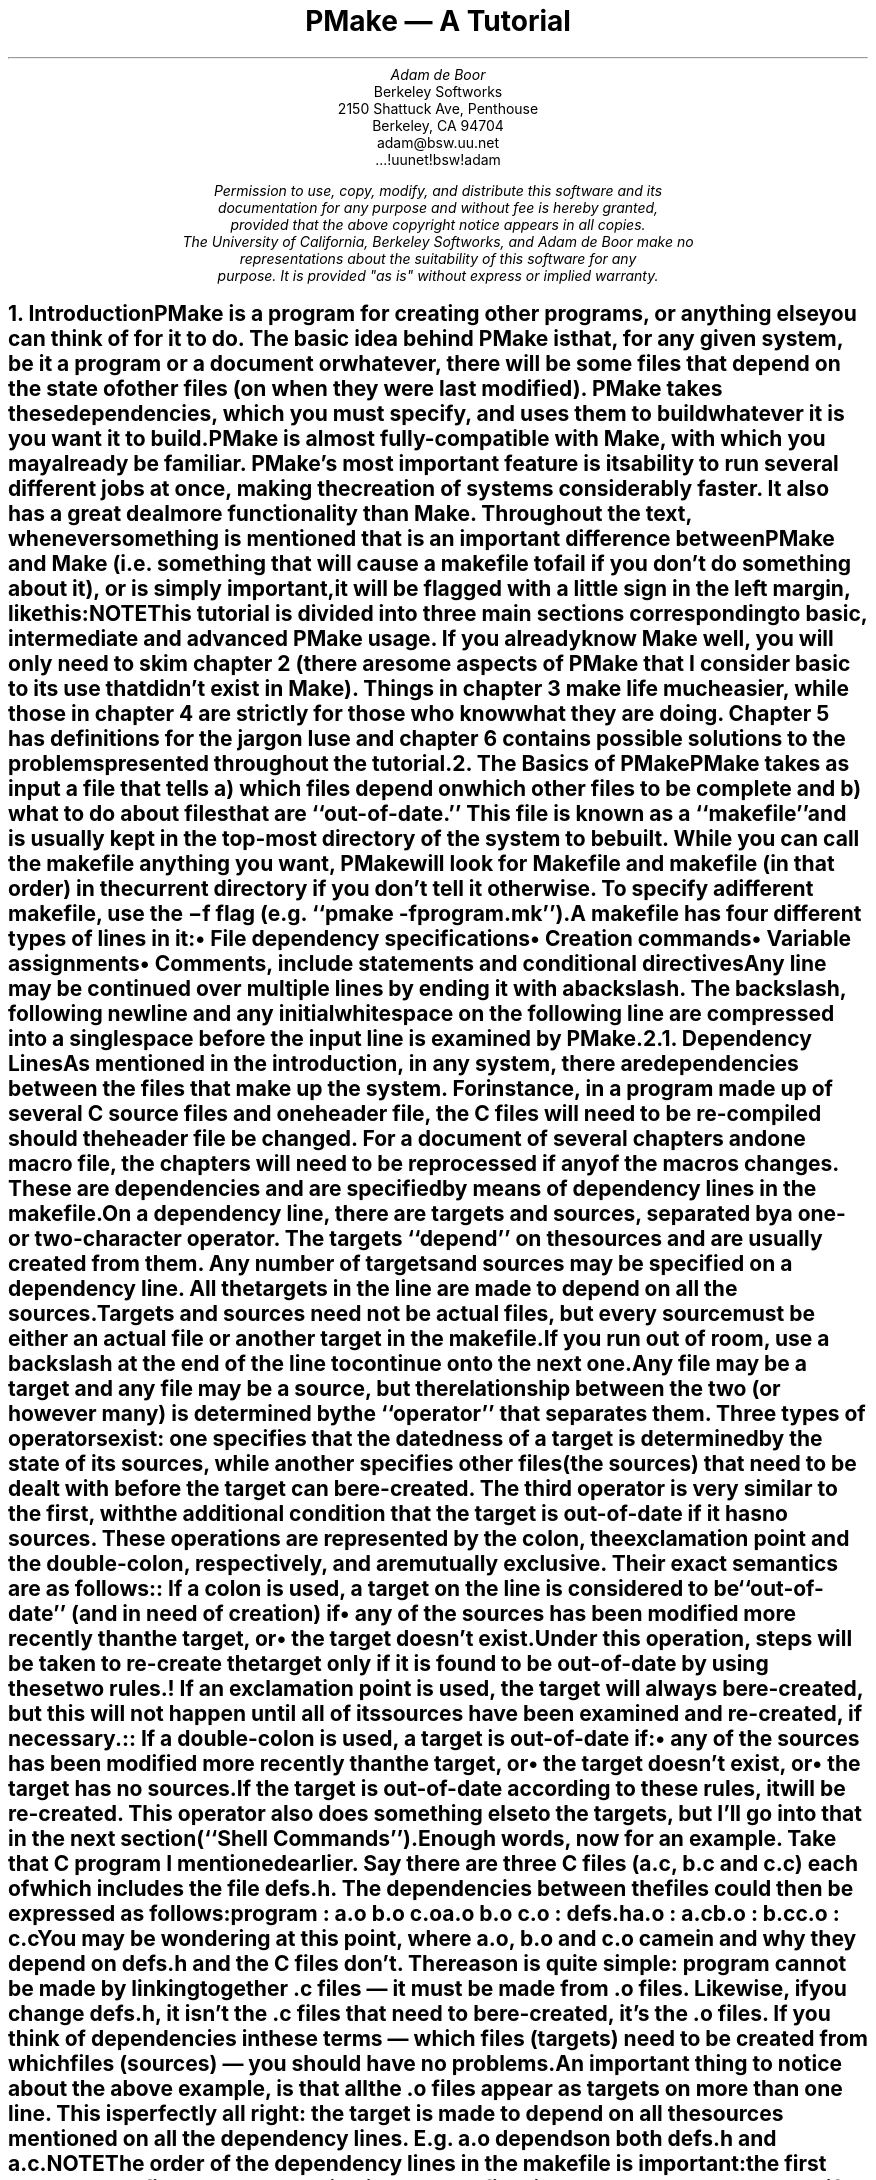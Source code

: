 '\" Copyright (c) 1988, 1989 by Adam de Boor
'\" Copyright (c) 1989 by Berkeley Softworks
'\" Copyright (c) 1988, 1989, 1993
'\"	The Regents of the University of California.  All rights reserved.
'\"
'\" This code is derived from software contributed to Berkeley by
'\" Adam de Boor.
'\"
'\" %sccs.include.redist.roff%
'\"
'\"	@(#)tutorial.ms	5.2 (Berkeley) %G%
'\"

'\" xH is a macro to provide numbered headers that are automatically stuffed
'\" into a table-of-contents, properly indented, etc. If the first argument
'\" is numeric, it is taken as the depth for numbering (as for .NH), else
'\" the default (1) is assumed.
'\"
'\" $Id: tutorial.ms,v 1.4 89/01/08 20:20:22 adam Exp Locker: adam $
'\"
'\" @P The initial paragraph distance.
'\" @Q The piece of section number to increment (or 0 if none given)
'\" @R Section header.
'\" @S Indent for toc entry
'\" @T Argument to NH (can't use @Q b/c giving 0 to NH resets the counter)
.de xH
.nr @Q 0
.ds @T
'\" This stuff exercises a bug in nroff. It used to read
'\" .ie \\$1, but if $1 was non-numeric, nroff would process the
'\" commands after the first in the true body, as well as the
'\" false body. Why, I don't know. The bit with @U is a kludge, and
'\" the initial assignment of 0 is necessary
.nr @U 0
.nr @U \\$1
.ie \\n(@U>0  \{\
.	nr @Q \\$1
.	ds @T \\$1
.	ds @R \\$2 \\$3 \\$4 \\$5 \\$6 \\$7 \\$8 \\$9
'\}
.el .ds @R \\$1 \\$2 \\$3 \\$4 \\$5 \\$6 \\$7 \\$8 \\$9
.nr @S (\\n(@Q-1)*5
.nr @P \\n(PD
.ie \\n(@S==-5 .nr @S 0
.el .nr PD 0
.NH \\*(@T
\\*(@R
.XS \\n(PN \\n(@S
\\*(SN \\*(@R
.XE
.nr PD \\n(@P
..
'\" CW is used to place a string in fixed-width or switch to a
'\" fixed-width font.
'\" C is a typewriter font for a laserwriter. Use something else if
'\" you don't have one...
.de CW
.ie !\\n(.$ .ft C
.el \&\\$3\fC\\$1\fP\\$2
..
'\" Anything I put in a display I want to be in fixed-width
.am DS
.CW
..
'\" The stuff in .No produces a little stop sign in the left margin
'\" that says NOTE in it. Unfortunately, it does cause a break, but
'\" hey. Can't have everything. In case you're wondering how I came
'\" up with such weird commands, they came from running grn on a
'\" gremlin file...
.de No
.br
.ne 0.5i
.po -0.5i
.br
.mk 
.nr g3 \\n(.f
.nr g4 \\n(.s
.sp -1
.st cf
\D's -1u'\D't 5u'
.sp -1
\h'50u'\D'l 71u 0u'\D'l 50u 50u'\D'l 0u 71u'\D'l -50u 50u'\D'l -71u 0u'\D'l -50u -50u'\D'l 0u -71u'\D'l 50u -50u'
.sp -1
\D't 3u'
.sp -1
.sp 7u
\h'53u'\D'p 14 68u 0u 46u 46u 0u 68u -46u 46u -68u 0u -47u -46u 0u -68u 47u -46u'
.sp -1
.ft R
.ps 6
.nr g8 \\n(.d
.ds g9 "NOTE
.sp 74u
\h'85u'\v'0.85n'\h-\w\\*(g9u/2u\&\\*(g9
.sp |\\n(g8u
.sp 166u
\D't 3u'\D's -1u'
.br
.po
.rt 
.ft \\n(g3
.ps \\n(g4
..
.de Bp
.ie !\\n(.$ .IP \(bu 2
.el .IP "\&" 2
..
.po +.3i
.RP
.TL
PMake \*- A Tutorial
.AU
Adam de Boor
.AI
Berkeley Softworks
2150 Shattuck Ave, Penthouse
Berkeley, CA 94704
adam@bsw.uu.net
\&...!uunet!bsw!adam
.FS "\&
Permission to use, copy, modify, and distribute this software and its
documentation for any purpose and without fee is hereby granted,
provided that the above copyright notice appears in all copies.
The University of California, Berkeley Softworks, and Adam de Boor make no
representations about the suitability of this software for any
purpose.  It is provided "as is" without express or implied warranty.
.FE
.LP
.xH Introduction
.LP
PMake is a program for creating other programs, or anything else you
can think of for it to do.  The basic idea behind PMake is that, for
any given system, be it a program or a document or whatever, there
will be some files that depend on the state of other files (on when
they were last modified). PMake takes these dependencies, which you
must specify, and uses them to build whatever it is you want it to
build.
.LP
PMake is almost fully-compatible with Make, with which you may already
be familiar. PMake's most important feature is its ability to run
several different jobs at once, making the creation of systems
considerably faster. It also has a great deal more functionality than
Make. Throughout the text, whenever something is mentioned that is an
important difference between PMake and Make (i.e.  something that will
cause a makefile to fail if you don't do something about it), or is
simply important, it will be flagged with a little sign in the left
margin, like this:
.No
.LP
This tutorial is divided into three main sections corresponding to basic,
intermediate and advanced PMake usage. If you already know Make well,
you will only need to skim chapter 2 (there are some aspects of
PMake that I consider basic to its use that didn't exist in Make).
Things in chapter 3 make life much easier, while those in chapter 4
are strictly for those who know what they are doing. Chapter 5 has
definitions for the jargon I use and chapter 6 contains possible
solutions to the problems presented throughout the tutorial.
.xH The Basics of PMake
.LP
PMake takes as input a file that tells a) which files depend on which
other files to be complete and b) what to do about files that are
``out-of-date.'' This file is known as a ``makefile'' and is usually
.Ix 0 def makefile
kept in the top-most directory of the system to be built. While you
can call the makefile anything you want, PMake will look for
.CW Makefile
and
.CW makefile
(in that order) in the current directory if you don't tell it
otherwise.
.Ix 0 def makefile default
To specify a different makefile, use the
.B \-f
flag (e.g.
.CW "pmake -f program.mk" ''). ``
.Ix 0 ref flags -f
.Ix 0 ref makefile other
.LP
A makefile has four different types of lines in it:
.RS
.IP \(bu 2
File dependency specifications
.IP \(bu 2
Creation commands
.IP \(bu 2
Variable assignments
.IP \(bu 2
Comments, include statements and conditional directives
.RE
.LP
Any line may be continued over multiple lines by ending it with a
backslash.
.Ix 0 def "continuation line"
The backslash, following newline and any initial whitespace
on the following line are compressed into a single space before the
input line is examined by PMake.
.xH 2 Dependency Lines
.LP
As mentioned in the introduction, in any system, there are
dependencies between the files that make up the system.  For instance,
in a program made up of several C source files and one header file,
the C files will need to be re-compiled should the header file be
changed. For a document of several chapters and one macro file, the
chapters will need to be reprocessed if any of the macros changes.
.Ix 0 def "dependency"
These are dependencies and are specified by means of dependency lines in
the makefile.
.LP
.Ix 0 def "dependency line"
On a dependency line, there are targets and sources, separated by a
one- or two-character operator.
The targets ``depend'' on the sources and are usually created from
them.
.Ix 0 def target
.Ix 0 def source
.Ix 0 ref operator
Any number of targets and sources may be specified on a dependency line.
All the targets in the line are made to depend on all the sources.
Targets and sources need not be actual files, but every source must be
either an actual file or another target in the makefile.
If you run out of room, use a backslash at the end of the line to continue onto
the next one.
.LP
Any file may be a target and any file may be a source, but the
relationship between the two (or however many) is determined by the
``operator'' that separates them.
.Ix 0 def operator
Three types of operators exist: one specifies that the datedness of a
target is determined by the state of its sources, while another
specifies other files (the sources) that need to be dealt with before
the target can be re-created. The third operator is very similar to
the first, with the additional condition that the target is
out-of-date if it has no sources. These operations are represented by
the colon, the exclamation point and the double-colon, respectively, and are
mutually exclusive. Their exact semantics are as follows:
.IP ":"
.Ix 0 def operator colon
.Ix 0 def :
If a colon is used, a target on the line is considered to be
``out-of-date'' (and in need of creation) if 
.RS
.IP \(bu 2
any of the sources has been modified more recently than the target, or
.IP \(bu 2
the target doesn't exist.
.RE
.Ix 0 def out-of-date
.IP "\&"
Under this operation, steps will be taken to re-create the target only
if it is found to be out-of-date by using these two rules.
.IP "!"
.Ix 0 def operator force
.Ix 0 def !
If an exclamation point is used, the target will always be re-created,
but this will not happen until all of its sources have been examined
and re-created, if necessary.
.IP "::"
.Ix 0 def operator double-colon
.Ix 0 def ::
If a double-colon is used, a target is out-of-date if:
.RS
.IP \(bu 2
any of the sources has been modified more recently than the target, or
.IP \(bu 2
the target doesn't exist, or
.IP \(bu 2
the target has no sources.
.RE
.IP "\&"
If the target is out-of-date according to these rules, it will be re-created.
This operator also does something else to the targets, but I'll go
into that in the next section (``Shell Commands'').
.LP
Enough words, now for an example. Take that C program I mentioned
earlier. Say there are three C files
.CW a.c , (
.CW b.c
and
.CW  c.c )
each of which
includes the file
.CW defs.h .
The dependencies between the files could then be expressed as follows:
.DS
program         : a.o b.o c.o
a.o b.o c.o     : defs.h
a.o             : a.c
b.o             : b.c
c.o             : c.c
.DE
.LP
You may be wondering at this point, where
.CW a.o ,
.CW b.o
and
.CW c.o
came in and why
.I they
depend on
.CW defs.h
and the C files don't. The reason is quite simple:
.CW program
cannot be made by linking together .c files \*- it must be
made from .o files. Likewise, if you change
.CW defs.h ,
it isn't the .c files that need to be re-created, it's the .o files.
If you think of dependencies in these terms \*- which files (targets)
need to be created from which files (sources) \*- you should have no problems.
.LP
An important thing to notice about the above example, is that all the
\&.o files appear as targets on more than one line. This is perfectly
all right: the target is made to depend on all the sources mentioned
on all the dependency lines. E.g.
.CW a.o
depends on both
.CW defs.h
and
.CW a.c .
.Ix 0 ref dependency
.No
.LP
The order of the dependency lines in the makefile is
important: the first target on the first dependency line in the
makefile will be the one that gets made if you don't say otherwise.
That's why
.CW program
comes first in the example makefile, above.
.LP
Both targets and sources may contain the standard C-Shell wildcard
characters
.CW { , (
.CW } ,
.CW * ,
.CW ? ,
.CW [ ,
and
.CW ] ),
but the non-curly-brace ones may only appear in the final component
(the file portion) of the target or source. The characters mean the
following things:
.IP \fB{}\fP
These enclose a comma-separated list of options and cause the pattern
to be expanded once for each element of the list. Each expansion
contains a different element. For example, 
.CW src/{whiffle,beep,fish}.c
expands to the three words
.CW src/whiffle.c ,
.CW src/beep.c ,
and 
.CW src/fish.c .
These braces may be nested and, unlike the other wildcard characters,
the resulting words need not be actual files. All other wildcard
characters are expanded using the files that exist when PMake is
started.
.IP \fB*\fP
This matches zero or more characters of any sort. 
.CW src/*.c
will expand to the same three words as above as long as 
.CW src
contains those three files (and no other files that end in 
.CW .c ).
.IP \fB?\fP
Matches any single character.
.IP \fB[]\fP
This is known as a character class and contains either a list of
single characters, or a series of character ranges 
.CW a-z , (
for example means all characters between a and z), or both. It matches
any single character contained in the list. E.g.
.CW [A-Za-z]
will match all letters, while
.CW [0123456789]
will match all numbers.
.xH 2 Shell Commands
.LP
``Isn't that nice,'' you say to yourself, ``but how are files
actually `re-created,' as he likes to spell it?''
The re-creation is accomplished by commands you place in the makefile.
These commands are passed to the Bourne shell (better known as
``/bin/sh'') to be executed and are
.Ix 0 ref shell
.Ix 0 ref re-creation
.Ix 0 ref update
expected to do what's necessary to update the target file (PMake
doesn't actually check to see if the target was created. It just
assumes it's there).
.Ix 0 ref target
.LP
Shell commands in a makefile look a lot like shell commands you would
type at a terminal, with one important exception: each command in a
makefile
.I must
be preceded by at least one tab.
.LP
Each target has associated with it a shell script made up of
one or more of these shell commands. The creation script for a target
should immediately follow the dependency line for that target. While
any given target may appear on more than one dependency line, only one
of these dependency lines may be followed by a creation script, unless
the `::' operator was used on the dependency line.
.Ix 0 ref operator double-colon
.Ix 0 ref ::
.No
.LP
If the double-colon was used, each dependency line for the target
may be followed by a shell script. That script will only be executed
if the target on the associated dependency line is out-of-date with
respect to the sources on that line, according to the rules I gave
earlier.
I'll give you a good example of this later on.
.LP
To expand on the earlier makefile, you might add commands as follows:
.DS
program         : a.o b.o c.o
        cc a.o b.o c.o \-o program
a.o b.o c.o     : defs.h
a.o             : a.c
        cc \-c a.c
b.o             : b.c
        cc \-c b.c
c.o             : c.c
        cc \-c c.c
.DE
.LP
Something you should remember when writing a makefile is, the
commands will be executed if the
.I target
on the dependency line is out-of-date, not the sources.
.Ix 0 ref target
.Ix 0 ref source
.Ix 0 ref out-of-date
In this example, the command
.CW "cc \-c a.c" '' ``
will be executed if
.CW a.o
is out-of-date. Because of the `:' operator,
.Ix 0 ref :
.Ix 0 ref operator colon
this means that should
.CW a.c
.I or
.CW defs.h
have been modified more recently than
.CW a.o ,
the command will be executed
.CW a.o "\&" (
will be considered out-of-date).
.Ix 0 ref out-of-date
.LP
Remember how I said the only difference between a makefile shell
command and a regular shell command was the leading tab? I lied. There
is another way in which makefile commands differ from regular ones.
The first two characters after the initial whitespace are treated
specially.
If they are any combination of `@' and `\-', they cause PMake to do
different things.
.LP
In most cases, shell commands are printed before they're
actually executed. This is to keep you informed of what's going on. If
an `@' appears, however, this echoing is suppressed. In the case of an
.CW echo
command, say
.CW "echo Linking index" ,'' ``
it would be
rather silly to see
.DS
echo Linking index
Linking index
.DE
.LP
so PMake allows you to place an `@' before the command
.CW "@echo Linking index" '') (``
to prevent the command from being printed.
.LP
The other special character is the `\-'. In case you didn't know,
shell commands finish with a certain ``exit status.'' This status is
made available by the operating system to whatever program invoked the
command. Normally this status will be 0 if everything went ok and
non-zero if something went wrong. For this reason, PMake will consider
an error to have occurred if one of the shells it invokes returns a non-zero
status. When it detects an error, PMake's usual action is to abort
whatever it's doing and exit with a non-zero status itself (any other
targets that were being created will continue being made, but nothing
new will be started. PMake will exit after the last job finishes).
This behavior can be altered, however, by placing a `\-' at the front
of a command
.CW "\-mv index index.old" ''), (``
certain command-line arguments,
or doing other things, to be detailed later. In such
a case, the non-zero status is simply ignored and PMake keeps chugging
along.
.No
.LP
Because all the commands are given to a single shell to execute, such
things as setting shell variables, changing directories, etc., last
beyond the command in which they are found. This also allows shell
compound commands (like
.CW for
loops) to be entered in a natural manner.
Since this could cause problems for some makefiles that depend on
each command being executed by a single shell, PMake has a
.B \-B
.Ix 0 ref compatibility
.Ix 0 ref flags -B
flag (it stands for backwards-compatible) that forces each command to
be given to a separate shell. It also does several other things, all
of which I discourage since they are now old-fashioned.\|.\|.\|.
.No
.LP
A target's shell script is fed to the shell on its (the shell's) input stream.
This means that any commands, such as
.CW ci
that need to get input from the terminal won't work right \*- they'll
get the shell's input, something they probably won't find to their
liking. A simple way around this is to give a command like this:
.DS
ci $(SRCS) < /dev/tty
.DE
This would force the program's input to come from the terminal. If you
can't do this for some reason, your only other alternative is to use
PMake in its fullest compatibility mode. See 
.B Compatibility
in chapter 4.
.Ix 0 ref compatibility
.LP
.xH 2 Variables
.LP
PMake, like Make before it, has the ability to save text in variables
to be recalled later at your convenience. Variables in PMake are used
much like variables in the shell and, by tradition, consist of
all upper-case letters (you don't
.I have
to use all upper-case letters.
In fact there's nothing to stop you from calling a variable
.CW @^&$%$ .
Just tradition). Variables are assigned-to using lines of the form
.Ix 0 def variable assignment
.DS
VARIABLE = value
.DE
.Ix 0 def variable assignment
appended-to by
.DS
VARIABLE += value
.DE
.Ix 0 def variable appending
.Ix 0 def variable assignment appended
.Ix 0 def +=
conditionally assigned-to (if the variable isn't already defined) by
.DS
VARIABLE ?= value
.DE
.Ix 0 def variable assignment conditional
.Ix 0 def ?=
and assigned-to with expansion (i.e. the value is expanded (see below)
before being assigned to the variable\*-useful for placing a value at
the beginning of a variable, or other things) by
.DS
VARIABLE := value
.DE
.Ix 0 def variable assignment expanded
.Ix 0 def :=
.LP
Any whitespace before
.I value
is stripped off. When appending, a space is placed between the old
value and the stuff being appended.
.LP
The final way a variable may be assigned to is using
.DS
VARIABLE != shell-command
.DE
.Ix 0 def variable assignment shell-output
.Ix 0 def !=
In this case, 
.I shell-command
has all its variables expanded (see below) and is passed off to a
shell to execute. The output of the shell is then placed in the
variable. Any newlines (other than the final one) are replaced by
spaces before the assignment is made. This is typically used to find
the current directory via a line like:
.DS
CWD             != pwd
.DE
.LP
.B Note:
this is intended to be used to execute commands that produce small amounts
of output (e.g. ``pwd''). The implementation is less than intelligent and will
likely freeze if you execute something that produces thousands of
bytes of output (8 Kb is the limit on many UNIX systems).
.LP
The value of a variable may be retrieved by enclosing the variable
name in parentheses or curly braces and preceeding the whole thing
with a dollar sign.
.LP
For example, to set the variable CFLAGS to the string
.CW "\-I/sprite/src/lib/libc \-O" ,'' ``
you would place a line
.DS
CFLAGS = \-I/sprite/src/lib/libc \-O
.DE
in the makefile and use the word
.CW "$(CFLAGS)"
wherever you would like the string
.CW "\-I/sprite/src/lib/libc \-O"
to appear. This is called variable expansion.
.Ix 0 def variable expansion
.No
.LP
Unlike Make, PMake will not expand a variable unless it knows
the variable exists. E.g. if you have a
.CW "${i}"
in a shell command and you have not assigned a value to the variable
.CW i 
(the empty string is considered a value, by the way), where Make would have
substituted the empty string, PMake will leave the
.CW "${i}"
alone.
To keep PMake from substituting for a variable it knows, precede the
dollar sign with another dollar sign.
(e.g. to pass
.CW "${HOME}"
to the shell, use
.CW "$${HOME}" ).
This causes PMake, in effect, to expand the
.CW $
macro, which expands to a single
.CW $ .
For compatibility, Make's style of variable expansion will be used
if you invoke PMake with any of the compatibility flags (\c
.B \-V ,
.B \-B
or
.B \-M .
The
.B \-V
flag alters just the variable expansion).
.Ix 0 ref flags -V
.Ix 0 ref flags -B
.Ix 0 ref flags -M
.Ix 0 ref compatibility
.LP
.Ix 0 ref variable expansion
There are two different times at which variable expansion occurs:
When parsing a dependency line, the expansion occurs immediately
upon reading the line. If any variable used on a dependency line is
undefined, PMake will print a message and exit.
Variables in shell commands are expanded when the command is
executed.
Variables used inside another variable are expanded whenever the outer
variable is expanded (the expansion of an inner variable has no effect
on the outer variable. I.e. if the outer variable is used on a dependency
line and in a shell command, and the inner variable changes value
between when the dependency line is read and the shell command is
executed, two different values will be substituted for the outer
variable).
.Ix 0 def variable types
.LP
Variables come in four flavors, though they are all expanded the same
and all look about the same. They are (in order of expanding scope):
.RS
.IP \(bu 2
Local variables.
.Ix 0 ref variable local
.IP \(bu 2
Command-line variables.
.Ix 0 ref variable command-line
.IP \(bu 2
Global variables.
.Ix 0 ref variable global
.IP \(bu 2
Environment variables.
.Ix 0 ref variable environment
.RE
.LP
The classification of variables doesn't matter much, except that the
classes are searched from the top (local) to the bottom (environment)
when looking up a variable. The first one found wins.
.xH 3 Local Variables
.LP
.Ix 0 def variable local
Each target can have as many as seven local variables. These are
variables that are only ``visible'' within that target's shell script
and contain such things as the target's name, all of its sources (from
all its dependency lines), those sources that were out-of-date, etc.
Four local variables are defined for all targets. They are:
.RS
.IP ".TARGET"
.Ix 0 def variable local .TARGET
.Ix 0 def .TARGET
The name of the target.
.IP ".OODATE"
.Ix 0 def variable local .OODATE
.Ix 0 def .OODATE
The list of the sources for the target that were considered out-of-date.
The order in the list is not guaranteed to be the same as the order in
which the dependencies were given.
.IP ".ALLSRC"
.Ix 0 def variable local .ALLSRC
.Ix 0 def .ALLSRC
The list of all sources for this target in the order in which they
were given.
.IP ".PREFIX"
.Ix 0 def variable local .PREFIX
.Ix 0 def .PREFIX
The target without its suffix and without any leading path. E.g. for
the target
.CW ../../lib/compat/fsRead.c ,
this variable would contain
.CW fsRead .
.RE
.LP
Three other local variables are set only for certain targets under
special circumstances. These are the ``.IMPSRC,''
.Ix 0 ref variable local .IMPSRC
.Ix 0 ref .IMPSRC
``.ARCHIVE,''
.Ix 0 ref variable local .ARCHIVE
.Ix 0 ref .ARCHIVE
and ``.MEMBER''
.Ix 0 ref variable local .MEMBER
.Ix 0 ref .MEMBER
variables. When they are set and how they are used is described later.
.LP
Four of these variables may be used in sources as well as in shell
scripts.
.Ix 0 def "dynamic source"
.Ix 0 def source dynamic
These are ``.TARGET'', ``.PREFIX'', ``.ARCHIVE'' and ``.MEMBER''. The
variables in the sources are expanded once for each target on the
dependency line, providing what is known as a ``dynamic source,''
.Rd 0
allowing you to specify several dependency lines at once. For example,
.DS
$(OBJS)         : $(.PREFIX).c
.DE
will create a dependency between each object file and its
corresponding C source file.
.xH 3 Command-line Variables
.LP
.Ix 0 def variable command-line
Command-line variables are set when PMake is first invoked by giving a
variable assignment as one of the arguments. For example,
.DS
pmake "CFLAGS = -I/sprite/src/lib/libc -O"
.DE
would make 
.CW CFLAGS
be a command-line variable with the given value. Any assignments to
.CW CFLAGS
in the makefile will have no effect, because once it
is set, there is (almost) nothing you can do to change a command-line
variable (the search order, you see). Command-line variables may be
set using any of the four assignment operators, though only
.CW =
and
.CW ?=
behave as you would expect them to, mostly because assignments to
command-line variables are performed before the makefile is read, thus
the values set in the makefile are unavailable at the time.
.CW +=
.Ix 0 ref +=
.Ix 0 ref variable assignment appended
is the same as
.CW = ,
because the old value of the variable is sought only in the scope in
which the assignment is taking place (for reasons of efficiency that I
won't get into here).
.CW :=
and
.CW ?=
.Ix 0 ref :=
.Ix 0 ref ?=
.Ix 0 ref variable assignment expanded
.Ix 0 ref variable assignment conditional
will work if the only variables used are in the environment.
.CW !=
is sort of pointless to use from the command line, since the same
effect can no doubt be accomplished using the shell's own command
substitution mechanisms (backquotes and all that).
.xH 3 Global Variables
.LP
.Ix 0 def variable global
Global variables are those set or appended-to in the makefile.
There are two classes of global variables: those you set and those PMake sets.
As I said before, the ones you set can have any name you want them to have,
except they may not contain a colon or an exclamation point.
The variables PMake sets (almost) always begin with a
period and always contain upper-case letters, only. The variables are
as follows:
.RS
.IP .PMAKE
.Ix 0 def variable global .PMAKE
.Ix 0 def .PMAKE
.Ix 0 def variable global MAKE
.Ix 0 def MAKE
The name by which PMake was invoked is stored in this variable. For
compatibility, the name is also stored in the MAKE variable.
.IP .MAKEFLAGS
.Ix 0 def variable global .MAKEFLAGS
.Ix 0 def .MAKEFLAGS variable
.Ix 0 def variable global MFLAGS
.Ix 0 def MFLAGS
All the relevant flags with which PMake was invoked. This does not
include such things as
.B \-f
or variable assignments. Again for compatibility, this value is stored
in the MFLAGS variable as well.
.RE
.LP
Two other variables, ``.INCLUDES'' and ``.LIBS,'' are covered in the
section on special targets in chapter 3.
.Ix 0 ref variable global .INCLUDES
.Ix 0 ref variable global .LIBS
.LP
Global variables may be deleted using lines of the form:
.Ix 0 def #undef
.Ix 0 def variable deletion
.DS
#undef \fIvariable\fP
.DE
The
.CW # ' `
must be the first character on the line. Note that this may only be
done on global variables.
.xH 3 Environment Variables
.LP
.Ix 0 def variable environment
Environment variables are passed by the shell that invoked PMake and
are given by PMake to each shell it invokes. They are expanded like
any other variable, but they cannot be altered in any way.
.LP
One special environment variable,
.CW PMAKE ,
.Ix 0 def variable environment PMAKE
is examined by PMake for command-line flags, variable assignments,
etc., it should always use. This variable is examined before the
actual arguments to PMake are. In addition, all flags given to PMake,
either through the
.CW PMAKE
variable or on the command line, are placed in this environment
variable and exported to each shell PMake executes. Thus recursive
invocations of PMake automatically receive the same flags as the
top-most one.
.LP
Using all these variables, you can compress the sample makefile even more:
.DS
OBJS            = a.o b.o c.o
program         : $(OBJS)
        cc $(.ALLSRC) \-o $(.TARGET)
$(OBJS)         : defs.h
a.o             : a.c
        cc \-c a.c
b.o             : b.c
        cc \-c b.c
c.o             : c.c
        cc \-c c.c
.DE
.Ix 0 ref variable local .ALLSRC
.Ix 0 ref .ALLSRC
.Ix 0 ref variable local .TARGET
.Ix 0 ref .TARGET
.Rd 3
.xH 2 Comments
.LP
.Ix 0 def comments
Comments in a makefile start with a `#' character and extend to the
end of the line. They may appear
anywhere you want them, except in a shell command (though the shell
will treat it as a comment, too). If, for some reason, you need to use the `#'
in a variable or on a dependency line, put a backslash in front of it.
PMake will compress the two into a single `#' (Note: this isn't true
if PMake is operating in full-compatibility mode).
.Ix 0 ref flags -M
.Ix 0 ref compatibility
.xH 2 Parallelism
.No
.LP
PMake was specifically designed to re-create several targets at once,
when possible. You do not have to do anything special to cause this to
happen (unless PMake was configured to not act in parallel, in which
case you will have to make use of the
.B \-L
and
.B \-J
flags (see below)),
.Ix 0 ref flags -L
.Ix 0 ref flags -J
but you do have to be careful at times.
.LP
There are several problems you are likely to encounter. One is
that some makefiles (and programs) are written in such a way that it is
impossible for two targets to be made at once. The program
.CW xstr ,
for example,
always modifies the files
.CW strings
and
.CW x.c .
There is no way to change it. Thus you cannot run two of them at once
without something being trashed. Similarly, if you have commands
in the makefile that always send output to the same file, you will not
be able to make more than one target at once unless you change the
file you use. You can, for instance, add a
.CW $$$$
to the end of the file name to tack on the process ID of the shell
executing the command (each
.CW $$
expands to a single
.CW $ ,
thus giving you the shell variable
.CW $$ ).
Since only one shell is used for all the
commands, you'll get the same file name for each command in the
script.
.LP
The other problem comes from improperly-specified dependencies that
worked in Make because of its sequential, depth-first way of examining
them. While I don't want to go into depth on how PMake
works (look in chapter 4 if you're interested), I will warn you that
files in two different ``levels'' of the dependency tree may be
examined in a different order in PMake than they were in Make. For
example, given the makefile
.DS
a               : b c
b               : d
.DE
PMake will examine the targets in the order
.CW c ,
.CW d ,
.CW b ,
.CW a .
If the makefile's author expected PMake to abort before making
.CW c
if an error occurred while making
.CW b ,
or if
.CW b
needed to exist before
.CW c
was made,
s/he will be sorely disappointed. The dependencies are
incomplete, since in both these cases,
.CW c
would depend on
.CW b .
So watch out.
.LP
Another problem you may face is that, while PMake is set up to handle the
output from multiple jobs in a graceful fashion, the same is not so for input.
It has no way to regulate input to different jobs,
so if you use the redirection from
.CW /dev/tty
I mentioned earlier, you must be careful not to run two of the jobs at once.
.xH 2 Writing and Debugging a Makefile
.LP
Now you know most of what's in a makefile, what do you do next? There
are two choices: (1) use one of the uncommonly-available makefile
generators or (2) write your own makefile (I leave out the third choice of
ignoring PMake and doing everything by hand as being beyond the bounds
of common sense).
.LP
When faced with the writing of a makefile, it is usually best to start
from first principles: just what
.I are
you trying to do? What do you want the makefile finally to produce?
.LP
To begin with a somewhat traditional example, let's say you need to
write a makefile to create a program,
.CW expr ,
that takes standard infix expressions and converts them to prefix form (for
no readily apparent reason). You've got three source files, in C, that
make up the program:
.CW main.c ,
.CW parse.c ,
and
.CW output.c .
Harking back to my pithy advice about dependency lines, you write the
first line of the file:
.DS
expr            : main.o parse.o output.o
.DE
because you remember
.CW expr
is made from
.CW .o
files, not
.CW .c
files. Similarly for the
.CW .o
files you produce the lines:
.DS
main.o          : main.c
parse.o         : parse.c
output.o        : output.c
main.o parse.o output.o : defs.h
.DE
.LP
Great. You've now got the dependencies specified. What you need now is
commands. These commands, remember, must produce the target on the
dependency line, usually by using the sources you've listed.
You remember about local variables? Good, so it should come
to you as no surprise when you write
.DS
expr            : main.o parse.o output.o
        cc -o $(.TARGET) $(.ALLSRC)
.DE
Why use the variables? If your program grows to produce postfix
expressions too (which, of course, requires a name change or two), it
is one fewer place you have to change the file. You cannot do this for
the object files, however, because they depend on their corresponding
source files
.I and
.CW defs.h ,
thus if you said
.DS
	cc -c $(.ALLSRC)
.DE
you'd get (for
.CW main.o ):
.DS
	cc -c main.c defs.h
.DE
which is wrong. So you round out the makefile with these lines:
.DS
main.o          : main.c
        cc -c main.c
parse.o         : parse.c
        cc -c parse.c
output.o        : output.c
        cc -c output.c
.DE
.LP
The makefile is now complete and will, in fact, create the program you
want it to without unnecessary compilations or excessive typing on
your part. There are two things wrong with it, however (aside from it
being altogether too long, something I'll address in chapter 3):
.IP 1)
The string
.CW "main.o parse.o output.o" '' ``
is repeated twice, necessitating two changes when you add postfix
(you were planning on that, weren't you?). This is in direct violation
of de Boor's First Rule of writing makefiles:
.QP
.I
Anything that needs to be written more than once
should be placed in a variable.
.IP "\&"
I cannot emphasize this enough as being very important to the
maintenance of a makefile and its program.
.IP 2)
There is no way to alter the way compilations are performed short of
editing the makefile and making the change in all places. This is evil
and violates de Boor's Second Rule, which follows directly from the
first:
.QP
.I
Any flags or programs used inside a makefile should be placed in a variable so
they may be changed, temporarily or permanently, with the greatest ease.
.LP
The makefile should more properly read:
.DS
OBJS            = main.o parse.o output.o
expr            : $(OBJS)
        $(CC) $(CFLAGS) -o $(.TARGET) $(.ALLSRC)
main.o          : main.c
        $(CC) $(CFLAGS) -c main.c
parse.o         : parse.c
        $(CC) $(CFLAGS) -c parse.c
output.o        : output.c
        $(CC) $(CFLAGS) -c output.c
$(OBJS)         : defs.h
.DE
Alternatively, if you like the idea of dynamic sources mentioned in
section 2.3.1,
.Rm 0 2.3.1
.Rd 4
.Ix 0 ref "dynamic source"
.Ix 0 ref source dynamic
you could write it like this:
.DS
OBJS            = main.o parse.o output.o
expr            : $(OBJS)
        $(CC) $(CFLAGS) -o $(.TARGET) $(.ALLSRC)
$(OBJS)         : $(.PREFIX).c defs.h
        $(CC) $(CFLAGS) -c $(.PREFIX).c
.DE
These two rules and examples lead to de Boor's First Corollary:
.QP
.I
Variables are your friends.
.LP
Once you've written the makefile comes the sometimes-difficult task of
.Ix 0 ref debugging
making sure the darn thing works. Your most helpful tool to make sure
the makefile is at least syntactically correct is the
.B \-n
.Ix 0 ref flags -n
flag, which allows you to see if PMake will choke on the makefile. The
second thing the
.B \-n
flag lets you do is see what PMake would do without it actually doing
it, thus you can make sure the right commands would be executed were
you to give PMake its head.
.LP
When you find your makefile isn't behaving as you hoped, the first
question that comes to mind (after ``What time is it, anyway?'') is
``Why not?'' In answering this, two flags will serve you well:
.CW "-d m" '' ``
.Ix 0 ref flags -d
and
.CW "-p 2" .'' ``
.Ix 0 ref flags -p
The first causes PMake to tell you as it examines each target in the
makefile and indicate why it is deciding whatever it is deciding. You
can then use the information printed for other targets to see where
you went wrong. The
.CW "-p 2" '' ``
flag makes PMake print out its internal state when it is done,
allowing you to see that you forgot to make that one chapter depend on
that file of macros you just got a new version of. The output from
.CW "-p 2" '' ``
is intended to resemble closely a real makefile, but with additional
information provided and with variables expanded in those commands
PMake actually printed or executed.
.LP
Something to be especially careful about is circular dependencies.
.Ix 0 def dependency circular
E.g.
.DS
a		: b
b		: c d
d		: a
.DE
In this case, because of how PMake works,
.CW c
is the only thing PMake will examine, because
.CW d
and
.CW a
will effectively fall off the edge of the universe, making it
impossible to examine
.CW b
(or them, for that matter).
PMake will tell you (if run in its normal mode) all the targets
involved in any cycle it looked at (i.e. if you have two cycles in the
graph (naughty, naughty), but only try to make a target in one of
them, PMake will only tell you about that one. You'll have to try to
make the other to find the second cycle). When run as Make, it will
only print the first target in the cycle.
.xH 2 Invoking PMake
.LP
.Ix 0 ref flags
.Ix 0 ref arguments
.Ix 0 ref usage
PMake comes with a wide variety of flags to choose from.
They may appear in any order, interspersed with command-line variable
assignments and targets to create.
The flags are as follows:
.IP "\fB\-d\fP \fIwhat\fP"
.Ix 0 def flags -d
.Ix 0 ref debugging
This causes PMake to spew out debugging information that
may prove useful to you. If you can't
figure out why PMake is doing what it's doing, you might try using
this flag. The
.I what
parameter is a string of single characters that tell PMake what
aspects you are interested in. Most of what I describe will make
little sense to you, unless you've dealt with Make before. Just
remember where this table is and come back to it as you read on.
The characters and the information they produce are as follows:
.RS
.IP a
Archive searching and caching.
.IP c
Conditional evaluation.
.IP d
The searching and caching of directories.
.IP j
Various snippets of information related to the running of the multiple
shells. Not particularly interesting.
.IP m
The making of each target: what target is being examined; when it was
last modified; whether it is out-of-date; etc.
.IP p
Makefile parsing.
.IP r
Remote execution.
.IP s
The application of suffix-transformation rules. (See chapter 3)
.IP t
The maintenance of the list of targets.
.IP v
Variable assignment.
.RE
.IP "\&"
Of these all, the
.CW m
and
.CW s
letters will be most useful to you.
If the
.B \-d
is the final argument or the argument from which it would get these
key letters (see below for a note about which argument would be used)
begins with a
.B \- ,
all of these debugging flags will be set, resulting in massive amounts
of output.
.IP "\fB\-f\fP \fImakefile\fP"
.Ix 0 def flags -f
Specify a makefile to read different from the standard makefiles
.CW Makefile "\&" (
or
.CW makefile ).
.Ix 0 ref makefile default
.Ix 0 ref makefile other
If
.I makefile
is ``\-'', PMake uses the standard input. This is useful for making
quick and dirty makefiles.\|.\|.
.Ix 0 ref makefile "quick and dirty"
.IP \fB\-h\fP
.Ix 0 def flags -h
Prints out a summary of the various flags PMake accepts. It can also
be used to find out what level of concurrency was compiled into the
version of PMake you are using (look at
.B \-J
and
.B \-L )
and various other information on how PMake was configured.
.Ix 0 ref configuration
.Ix 0 ref makefile system
.IP \fB\-i\fP
.Ix 0 def flags -i
If you give this flag, PMake will ignore non-zero status returned
by any of its shells. It's like placing a `\-' before all the commands
in the makefile.
.IP \fB\-k\fP
.Ix 0 def flags -k
This is similar to
.B \-i
in that it allows PMake to continue when it sees an error, but unlike
.B \-i ,
where PMake continues blithely as if nothing went wrong,
.B \-k
causes it to recognize the error and only continue work on those
things that don't depend on the target, either directly or indirectly (through
depending on something that depends on it), whose creation returned the error.
The `k' is for ``keep going''.\|.\|.
.Ix 0 ref target
.IP \fB\-l\fP
.Ix 0 def flags -l
PMake has the ability to lock a directory against other
people executing it in the same directory (by means of a file called
``LOCK.make'' that it creates and checks for in the directory). This
is a Good Thing because two people doing the same thing in the same place
can be disastrous for the final product (too many cooks and all that).
Whether this locking is the default is up to your system
administrator. If locking is on,
.B \-l
will turn it off, and vice versa. Note that this locking will not
prevent \fIyou\fP from invoking PMake twice in the same place \*- if
you own the lock file, PMake will warn you about it but continue to execute.
.IP \fB\-n\fP
.Ix 0 def flags -n
This flag tells PMake not to execute the commands needed to update the
out-of-date targets in the makefile. Rather, PMake will simply print
the commands it would have executed and exit. This is particularly
useful for checking the correctness of a makefile. If PMake doesn't do
what you expect it to, it's a good chance the makefile is wrong.
.IP "\fB\-p\fP \fInumber\fP"
.Ix 0 def flags -p
.Ix 0 ref debugging
This causes PMake to print its input in a reasonable form, though
not necessarily one that would make immediate sense to anyone but me. The
.I number
is a bitwise-or of 1 and 2 where 1 means it should print the input
before doing any processing and 2 says it should print it after
everything has been re-created. Thus
.CW "\-p 3"
would print it twice\*-once before processing and once after (you
might find the difference between the two interesting). This is mostly
useful to me, but you may find it informative in some bizarre circumstances.
.IP \fB\-q\fP
.Ix 0 def flags -q
If you give PMake this flag, it will not try to re-create anything. It
will just see if anything is out-of-date and exit non-zero if so.
.IP \fB\-r\fP
.Ix 0 def flags -r
When PMake starts up, it reads a default makefile that tells it what
sort of system it's on and gives it some idea of what to do if you
don't tell it anything. I'll tell you about it in chapter 3. If you
give this flag, PMake won't read the default makefile.
.IP \fB\-s\fP
.Ix 0 def flags -s
This causes PMake to not print commands before they're executed. It
is the equivalent of putting an `@' before every command in the
makefile.
.IP \fB\-t\fP
.Ix 0 def flags -t
Rather than try to re-create a target, PMake will simply ``touch'' it
so as to make it appear up-to-date. If the target didn't exist before,
it will when PMake finishes, but if the target did exist, it will
appear to have been updated.
.IP \fB\-v\fP
.Ix 0 def flags -v
This is a mixed-compatibility flag intended to mimic the System V
version of Make. It is the same as giving
.B \-B ,
and
.B \-V
as well as turning off directory locking. Targets can still be created
in parallel, however. This is the mode PMake will enter if it is
invoked either as
.CW smake '' ``
or
.CW vmake ''. ``
.IP \fB\-x\fP
.Ix 0 def flags -x
This tells PMake it's ok to export jobs to other machines, if they're
available. It is used when running in Make mode, as exporting in this
mode tends to make things run slower than if the commands were just
executed locally.
.IP \fB\-B\fP
.Ix 0 ref compatibility
.Ix 0 def flags -B
Forces PMake to be as backwards-compatible with Make as possible while
still being itself.
This includes:
.RS
.IP \(bu 2
Executing one shell per shell command
.IP \(bu 2
Expanding anything that looks even vaguely like a variable, with the
empty string replacing any variable PMake doesn't know.
.IP \(bu 2
Refusing to allow you to escape a `#' with a backslash.
.IP \(bu 2
Permitting undefined variables on dependency lines and conditionals
(see below). Normally this causes PMake to abort.
.RE
.IP \fB\-C\fP
.Ix 0 def flags -C
This nullifies any and all compatibility mode flags you may have given
or implied up to the time the
.B \-C
is encountered. It is useful mostly in a makefile that you wrote for PMake
to avoid bad things happening when someone runs PMake as
.CW make '' ``
or has things set in the environment that tell it to be compatible.
.B \-C
is
.I not
placed in the
.CW PMAKE
environment variable or the
.CW .MAKEFLAGS
or
.CW MFLAGS
global variables.
.Ix 0 ref variable environment PMAKE
.Ix 0 ref variable global .MAKEFLAGS
.Ix 0 ref variable global MFLAGS
.Ix 0 ref .MAKEFLAGS variable
.Ix 0 ref MFLAGS
.IP "\fB\-D\fP \fIvariable\fP"
.Ix 0 def flags -D
Allows you to define a variable to have 
.CW 1 '' ``
as its value.  The variable is a global variable, not a command-line
variable. This is useful mostly for people who are used to the C
compiler arguments and those using conditionals, which I'll get into
in section 4.3
.Rm 1 4.3
.IP "\fB\-I\fP \fIdirectory\fP"
.Ix 0 def flags -I
Tells PMake another place to search for included makefiles. Yet
another thing to be explained in chapter 3 (section 3.2, to be
precise).
.Rm 2 3.2
.IP "\fB\-J\fP \fInumber\fP"
.Ix 0 def flags -J
Gives the absolute maximum number of targets to create at once on both
local and remote machines.
.IP "\fB\-L\fP \fInumber\fP"
.Ix 0 def flags -L
This specifies the maximum number of targets to create on the local
machine at once. This may be 0, though you should be wary of doing
this, as PMake may hang until a remote machine becomes available, if
one is not available when it is started.
.IP \fB\-M\fP
.Ix 0 ref compatibility
.Ix 0 def flags -M
This is the flag that provides absolute, complete, full compatibility
with Make. It still allows you to use all but a few of the features of
PMake, but it is non-parallel. This is the mode PMake enters if you
call it
.CW make .'' ``
.IP \fB\-P\fP
.Ix 0 def flags -P
.Ix 0 ref "output control"
When creating targets in parallel, several shells are executing at
once, each wanting to write its own two cent's-worth to the screen.
This output must be captured by PMake in some way in order to prevent
the screen from being filled with garbage even more indecipherable
than you usually see. PMake has two ways of doing this, one of which
provides for much cleaner output and a clear separation between the
output of different jobs, the other of which provides a more immediate
response so one can tell what is really happpening. The former is done
by notifying you when the creation of a target starts, capturing the
output and transferring it to the screen all at once when the job
finishes. The latter is done by catching the output of the shell (and
its children) and buffering it until an entire line is received, then
printing that line preceded by an indication of which job produced
the output. Since I prefer this second method, it is the one used by
default. The first method will be used if you give the
.B \-P
flag to PMake.
.IP \fB\-V\fP
.Ix 0 def flags -V
As mentioned before, the
.B \-V
flag tells PMake to use Make's style of expanding variables,
substituting the empty string for any variable it doesn't know.
.IP \fB\-W\fP
.Ix 0 def flags -W
There are several times when PMake will print a message at you that is
only a warning, i.e. it can continue to work in spite of your having
done something silly (such as forgotten a leading tab for a shell
command). Sometimes you are well aware of silly things you have done
and would like PMake to stop bothering you. This flag tells it to shut
up about anything non-fatal.
.IP \fB\-X\fP
.Ix 0 def flags -X
This flag causes PMake to not attempt to export any jobs to another
machine.
.LP
Several flags may follow a single `\-'. Those flags that require
arguments take them from successive parameters. E.g.
.DS
pmake -fDnI server.mk DEBUG /chip2/X/server/include
.DE
will cause PMake to read
.CW server.mk
as the input makefile, define the variable
.CW DEBUG
as a global variable and look for included makefiles in the directory
.CW /chip2/X/server/include .
.xH 2 Summary
.LP
A makefile is made of four types of lines:
.RS
.IP \(bu 2
Dependency lines
.IP \(bu 2
Creation commands
.IP \(bu 2
Variable assignments
.IP \(bu 2
Comments, include statements and conditional directives
.RE
.LP
A dependency line is a list of one or more targets, an operator
.CW : ', (`
.CW :: ', `
or
.CW ! '), `
and a list of zero or more sources. Sources may contain wildcards and
certain local variables.
.LP
A creation command is a regular shell command preceded by a tab. In
addition, if the first two characters after the tab (and other
whitespace) are a combination of
.CW @ ' `
or
.CW - ', `
PMake will cause the command to not be printed (if the character is
.CW @ ') `
or errors from it to be ignored (if
.CW - '). `
A blank line, dependency line or variable assignment terminates a
creation script. There may be only one creation script for each target
with a
.CW : ' `
or
.CW ! ' `
operator.
.LP
Variables are places to store text. They may be unconditionally
assigned-to using the
.CW = ' `
.Ix 0 ref =
.Ix 0 ref variable assignment
operator, appended-to using the
.CW += ' `
.Ix 0 ref +=
.Ix 0 ref variable assignment appended
operator, conditionally (if the variable is undefined) assigned-to
with the
.CW ?= ' `
.Ix 0 ref ?=
.Ix 0 ref variable assignment conditional
operator, and assigned-to with variable expansion with the
.CW := ' `
.Ix 0 ref :=
.Ix 0 ref variable assignment expanded
operator. The output of a shell command may be assigned to a variable
using the
.CW != ' `
.Ix 0 ref !=
.Ix 0 ref variable assignment shell-output
operator.  Variables may be expanded (their value inserted) by enclosing
their name in parentheses or curly braces, prceeded by a dollar sign.
A dollar sign may be escaped with another dollar sign. Variables are
not expanded if PMake doesn't know about them. There are seven local
variables:
.CW .TARGET ,
.CW .ALLSRC ,
.CW .OODATE ,
.CW .PREFIX ,
.CW .IMPSRC ,
.CW .ARCHIVE ,
and
.CW .MEMBER .
Four of them
.CW .TARGET , (
.CW .PREFIX ,
.CW .ARCHIVE ,
and
.CW .MEMBER )
may be used to specify ``dynamic sources.''
.Ix 0 ref "dynamic source"
.Ix 0 ref source dynamic
Variables are good. Know them. Love them. Live them.
.LP
Debugging of makefiles is best accomplished using the
.B \-n ,
.B "\-d m" ,
and
.B "\-p 2"
flags.
.xH 2 Exercises
.ce
\s+4\fBTBA\fP\s0
.xH Short-cuts and Other Nice Things
.LP
Based on what I've told you so far, you may have gotten the impression
that PMake is just a way of storing away commands and making sure you
don't forget to compile something. Good. That's just what it is.
However, the ways I've described have been inelegant, at best, and
painful, at worst.
This chapter contains things that make the
writing of makefiles easier and the makefiles themselves shorter and
easier to modify (and, occasionally, simpler). In this chapter, I
assume you are somewhat more
familiar with Sprite (or UNIX, if that's what you're using) than I did
in chapter 2, just so you're on your toes.
So without further ado...
.xH 2 Transformation Rules
.LP
As you know, a file's name consists of two parts: a base name, which
gives some hint as to the contents of the file, and a suffix, which
usually indicates the format of the file.
Over the years, as
.UX
has developed,
naming conventions, with regard to suffixes, have also developed that have
become almost as incontrovertible as Law. E.g. a file ending in
.CW .c
is assumed to contain C source code; one with a
.CW .o
suffix is assumed to be a compiled, relocatable object file that may
be linked into any program; a file with a
.CW .ms
suffix is usually a text file to be processed by Troff with the \-ms
macro package, and so on.
One of the best aspects of both Make and PMake comes from their
understanding of how the suffix of a file pertains to its contents and
their ability to do things with a file based soley on its suffix. This
ability comes from something known as a transformation rule. A
transformation rule specifies how to change a file with one suffix
into a file with another suffix.
.LP
A transformation rule looks much like a dependency line, except the
target is made of two known suffixes stuck together. Suffixes are made
known to PMake by placing them as sources on a dependency line whose
target is the special target
.CW .SUFFIXES .
E.g.
.DS
\&.SUFFIXES       : .o .c
\&.c.o            :
        $(CC) $(CFLAGS) -c $(.IMPSRC)
.DE
The creation script attached to the target is used to transform a file with
the first suffix (in this case,
.CW .c )
into a file with the second suffix (here,
.CW .o ).
In addition, the target inherits whatever attributes have been applied
to the transformation rule.
The simple rule given above says that to transform a C source file
into an object file, you compile it using
.CW cc
with the
.CW \-c
flag.
This rule is taken straight from the system makefile. Many
transformation rules (and suffixes) are defined there, and I refer you
to it for more examples (type
.CW "pmake -h" '' ``
to find out where it is).
.LP
There are several things to note about the transformation rule given
above:
.RS
.IP 1)
The
.CW .IMPSRC 
variable.
.Ix 0 def variable local .IMPSRC
.Ix 0 def .IMPSRC
This variable is set to the ``implied source'' (the file from which
the target is being created; the one with the first suffix), which, in this
case, is the .c file.
.IP 2)
The
.CW CFLAGS
variable. Almost all of the transformation rules in the system
makefile are set up using variables that you can alter in your
makefile to tailor the rule to your needs. In this case, if you want
all your C files to be compiled with the
.B \-g
flag, to provide information for
.CW dbx ,
you would set the
.CW CFLAGS
variable to contain
.CW -g
.CW "CFLAGS = -g" '') (``
and PMake would take care of the rest.
.RE
.LP
To give you a quick example, the makefile in 2.3.4 
.Rm 3 2.3.4
could be changed to this:
.DS
OBJS            = a.o b.o c.o
program         : $(OBJS)
        $(CC) -o $(.TARGET) $(.ALLSRC)
$(OBJS)         : defs.h
.DE
The transformation rule I gave above takes the place of the 6 lines\**
.FS
This is also somewhat cleaner, I think, than the dynamic source
solution presented in 2.6
.FE
.Rm 4 2.6
.DS
a.o             : a.c
        cc -c a.c
b.o             : b.c
        cc -c b.c
c.o             : c.c
        cc -c c.c
.DE
.LP
Now you may be wondering about the dependency between the
.CW .o
and
.CW .c
files \*- it's not mentioned anywhere in the new makefile. This is
because it isn't needed: one of the effects of applying a
transformation rule is the target comes to depend on the implied
source. That's why it's called the implied
.I source .
.LP
For a more detailed example. Say you have a makefile like this:
.DS
a.out           : a.o b.o
        $(CC) $(.ALLSRC)
.DE
and a directory set up like this:
.DS
total 4
-rw-rw-r--  1 deboor         34 Sep  7 00:43 Makefile
-rw-rw-r--  1 deboor        119 Oct  3 19:39 a.c
-rw-rw-r--  1 deboor        201 Sep  7 00:43 a.o
-rw-rw-r--  1 deboor         69 Sep  7 00:43 b.c
.DE
While just typing
.CW pmake '' ``
will do the right thing, it's much more informative to type
.CW "pmake -d s" ''. ``
This will show you what PMake is up to as it processes the files. In
this case, PMake prints the following:
.DS
Suff_FindDeps (a.out)
	using existing source a.o
	applying .o -> .out to "a.o"
Suff_FindDeps (a.o)
	trying a.c...got it
	applying .c -> .o to "a.c"
Suff_FindDeps (b.o)
	trying b.c...got it
	applying .c -> .o to "b.c"
Suff_FindDeps (a.c)
	trying a.y...not there
	trying a.l...not there
	trying a.c,v...not there
	trying a.y,v...not there
	trying a.l,v...not there
Suff_FindDeps (b.c)
	trying b.y...not there
	trying b.l...not there
	trying b.c,v...not there
	trying b.y,v...not there
	trying b.l,v...not there
--- a.o ---
cc  -c a.c
--- b.o ---
cc  -c b.c
--- a.out ---
cc a.o b.o
.DE
.LP
.CW Suff_FindDeps
is the name of a function in PMake that is called to check for implied
sources for a target using transformation rules.
The transformations it tries are, naturally
enough, limited to the ones that have been defined (a transformation
may be defined multiple times, by the way, but only the most recent
one will be used). You will notice, however, that there is a definite
order to the suffixes that are tried. This order is set by the
relative positions of the suffixes on the
.CW .SUFFIXES
line \*- the earlier a suffix appears, the earlier it is checked as
the source of a transformation. Once a suffix has been defined, the
only way to change its position in the pecking order is to remove all
the suffixes (by having a
.CW .SUFFIXES
dependency line with no sources) and redefine them in the order you
want. (Previously-defined transformation rules will be automatically
redefined as the suffixes they involve are re-entered.)
.LP
Another way to affect the search order is to make the dependency
explicit. In the above example,
.CW a.out
depends on
.CW a.o
and
.CW b.o .
Since a transformation exists from
.CW .o
to
.CW .out ,
PMake uses that, as indicated by the
.CW "using existing source a.o" '' ``
message.
.LP
The search for a transformation starts from the suffix of the target
and continues through all the defined transformations, in the order
dictated by the suffix ranking, until an existing file with the same
base (the target name minus the suffix and any leading directories) is
found. At that point, one or more transformation rules will have been
found to change the one existing file into the target.
.LP
For example, ignoring what's in the system makefile for now, say you
have a makefile like this:
.DS
\&.SUFFIXES       : .out .o .c .y .l
\&.l.c            :
        lex $(.IMPSRC)
        mv lex.yy.c $(.TARGET)
\&.y.c            :
        yacc $(.IMPSRC)
        mv y.tab.c $(.TARGET)
\&.c.o            :
        cc -c $(.IMPSRC)
\&.o.out          :
        cc -o $(.TARGET) $(.IMPSRC)
.DE
and the single file
.CW jive.l .
If you were to type
.CW "pmake -rd ms jive.out" ,'' ``
you would get the following output for
.CW jive.out :
.DS
Suff_FindDeps (jive.out)
	trying jive.o...not there
	trying jive.c...not there
	trying jive.y...not there
	trying jive.l...got it
	applying .l -> .c to "jive.l"
	applying .c -> .o to "jive.c"
	applying .o -> .out to "jive.o"
.DE
and this is why: PMake starts with the target
.CW jive.out ,
figures out its suffix
.CW .out ) (
and looks for things it can transform to a
.CW .out
file. In this case, it only finds
.CW .o ,
so it looks for the file
.CW jive.o .
It fails to find it, so it looks for transformations into a
.CW .o
file. Again it has only one choice:
.CW .c .
So it looks for
.CW jive.c
and, as you know, fails to find it. At this point it has two choices:
it can create the
.CW .c
file from either a
.CW .y
file or a
.CW .l
file. Since
.CW .y
came first on the
.CW .SUFFIXES
line, it checks for
.CW jive.y
first, but can't find it, so it looks for
.CW jive.l
and, lo and behold, there it is.
At this point, it has defined a transformation path as follows:
.CW .l
\(->
.CW .c
\(->
.CW .o
\(->
.CW .out
and applies the transformation rules accordingly. For completeness,
and to give you a better idea of what PMake actually did with this
three-step transformation, this is what PMake printed for the rest of
the process:
.DS
Suff_FindDeps (jive.o)
	using existing source jive.c
	applying .c -> .o to "jive.c"
Suff_FindDeps (jive.c)
	using existing source jive.l
	applying .l -> .c to "jive.l"
Suff_FindDeps (jive.l)
Examining jive.l...modified 17:16:01 Oct 4, 1987...up-to-date
Examining jive.c...non-existent...out-of-date
--- jive.c ---
lex jive.l
.\|.\|. meaningless lex output deleted .\|.\|.
mv lex.yy.c jive.c
Examining jive.o...non-existent...out-of-date
--- jive.o ---
cc -c jive.c
Examining jive.out...non-existent...out-of-date
--- jive.out ---
cc -o jive.out jive.o
.DE
.LP
One final question remains: what does PMake do with targets that have
no known suffix? PMake simply pretends it actually has a known suffix
and searches for transformations accordingly.
The suffix it chooses is the source for the
.CW .NULL
.Ix 0 ref .NULL
target mentioned later. In the system makefile, 
.CW .out
is chosen as the ``null suffix''
.Ix 0 def suffix null
.Ix 0 def "null suffix"
because most people use PMake to create programs. You are, however,
free and welcome to change it to a suffix of your own choosing.
The null suffix is ignored, however, when PMake is in compatibility
mode (see chapter 4).
.xH 2 Including Other Makefiles
.Ix 0 def makefile inclusion
.Rd 2
.LP
Just as for programs, it is often useful to extract certain parts of a
makefile into another file and just include it in other makefiles
somehow. Many compilers allow you say something like
.DS
#include "defs.h"
.DE
to include the contents of
.CW defs.h
in the source file. PMake allows you to do the same thing for
makefiles, with the added ability to use variables in the filenames.
An include directive in a makefile looks either like this:
.DS
#include <file>
.DE
or this
.DS
#include "file"
.DE
The difference between the two is where PMake searches for the file:
the first way, PMake will look for
the file only in the system makefile directory (to find out what that
directory is, give PMake the
.B \-h
flag).
.Ix 0 ref flags -h
For files in double-quotes, the search is more complex:
.RS
.IP 1)
The directory of the makefile that's including the file.
.IP 2)
The current directory (the one in which you invoked PMake).
.IP 3)
The directories given by you using
.B \-I
flags, in the order in which you gave them.
.IP 4)
Directories given by
.CW .PATH
dependency lines (see chapter 4).
.IP 5)
The system makefile directory.
.RE
.LP
in that order.
.LP
You are free to use PMake variables in the filename\*-PMake will
expand them before searching for the file. You must specify the
searching method with either angle brackets or double-quotes
.I outside
of a variable expansion. I.e. the following
.DS
SYSTEM	= <command.mk>

#include $(SYSTEM)
.DE
won't work.
.xH 2 Saving Commands
.LP
.Ix 0 def ...
There may come a time when you will want to save certain commands to
be executed when everything else is done. For instance: you're
making several different libraries at one time and you want to create the
members in parallel. Problem is,
.CW ranlib
is another one of those programs that can't be run more than once in
the same directory at the same time (each one creates a file called
.CW __.SYMDEF
into which it stuffs information for the linker to use. Two of them
running at once will overwrite each other's file and the result will
be garbage for both parties). You might want a way to save the ranlib
commands til the end so they can be run one after the other, thus
keeping them from trashing each other's file. PMake allows you to do
this by inserting an ellipsis (``.\|.\|.'') as a command between
commands to be run at once and those to be run later.
.LP
So for the
.CW ranlib
case above, you might do this:
.Rd 5
.DS
lib1.a          : $(LIB1OBJS)
        rm -f $(.TARGET)
        ar cr $(.TARGET) $(.ALLSRC)
        ...
        ranlib $(.TARGET)

lib2.a          : $(LIB2OBJS)
        rm -f $(.TARGET)
        ar cr $(.TARGET) $(.ALLSRC)
        ...
        ranlib $(.TARGET)
.DE
.Ix 0 ref variable local .TARGET
.Ix 0 ref variable local .ALLSRC
This would save both
.DS
ranlib $(.TARGET)
.DE
commands until the end, when they would run one after the other
(using the correct value for the
.CW .TARGET
variable, of course).
.LP
Commands saved in this manner are only executed if PMake manages to
re-create everything without an error.
.xH 2 Target Attributes
.LP
PMake allows you to give attributes to targets by means of special
sources. Like everything else PMake uses, these sources begin with a
period and are made up of all upper-case letters. There are various
reasons for using them, and I will try to give examples for most of
them. Others you'll have to find uses for yourself. Think of it as ``an
exercise for the reader.'' By placing one (or more) of these as a source on a
dependency line, you are ``marking the target(s) with that
attribute.'' That's just the way I phrase it, so you know.
.LP
Any attributes given as sources for a transformation rule are applied
to the target of the transformation rule when the rule is applied.
.Ix 0 def attributes
.Ix 0 ref source
.Ix 0 ref target
.nr pw \w'.EXPORTSAME  'u
.IP .DONTCARE \n(pwu
.Ix 0 def attributes .DONTCARE
.Ix 0 def .DONTCARE
If a target is marked with this attribute and PMake can't figure out
how to create it, it will ignore this fact and assume the file isn't
really needed or actually exists and PMake just can't find it. This may prove
wrong, but the error will be noted later on, not when PMake tries to create
the target so marked. This attribute also prevents PMake from
attempting to touch the target if it is given the
.B \-t
flag.
.Ix 0 ref flags -t
.IP .EXEC \n(pwu
.Ix 0 def attributes .EXEC
.Ix 0 def .EXEC
This attribute causes its shell script to be executed while having no
effect on targets that depend on it. This makes the target into a sort
of subroutine.  An example. Say you have some LISP files that need to
be compiled and loaded into a LISP process. To do this, you echo LISP
commands into a file and execute a LISP with this file as its input
when everything's done. Say also that you have to load other files
from another system before you can compile your files and further,
that you don't want to go through the loading and dumping unless one
of
.I your
files has changed. Your makefile might look a little bit
like this (remember, this is an educational example, and don't worry
about the
.CW COMPILE
rule, all will soon become clear, grasshopper):
.DS
system          : init a.fasl b.fasl c.fasl
        for i in $(.ALLSRC);
        do
                echo -n '(load "' >> input
                echo -n ${i} >> input
                echo '")' >> input
        done
        echo '(dump "$(.TARGET)")' >> input
        lisp < input

a.fasl          : a.l init COMPILE
b.fasl          : b.l init COMPILE
c.fasl          : c.l init COMPILE
COMPILE         : .USE
        echo '(compile "$(.ALLSRC)")' >> input
init            : .EXEC
        echo '(load-system)' > input
.DE
.Ix 0 ref .USE
.Ix 0 ref attributes .USE
.Ix 0 ref variable local .ALLSRC
.IP "\&"
.CW .EXEC
sources, don't appear in the local variables of targets that depend on
them (nor are they touched if PMake is given the
.B \-t
flag).
.Ix 0 ref flags -t
Note that all the rules, not just that for
.CW system ,
include
.CW init
as a source. This is because none of the other targets can be made
until
.CW init
has been made, thus they depend on it.
.IP .EXPORT \n(pwu
.Ix 0 def attributes .EXPORT
.Ix 0 def .EXPORT
This is used to mark those targets whose creation should be sent to
another machine if at all possible. This may be used by some
exportation schemes if the exportation is expensive. You should ask
your system administrator if it is necessary.
.IP .EXPORTSAME \n(pwu
.Ix 0 def attributes .EXPORTSAME
.Ix 0 def .EXPORTSAME
Tells the export system that the job should be exported to a machine
of the same architecture as the current one. Certain operations (e.g.
running text through
.CW nroff )
can be performed the same on any architecture (CPU and
operating system type), while others (e.g. compiling a program with
.CW cc )
must be performed on a machine with the same architecture. Not all
export systems will support this attribute.
.IP .IGNORE \n(pwu
.Ix 0 def attributes .IGNORE
.Ix 0 def .IGNORE attribute
Giving a target the
.CW .IGNORE
attribute causes PMake to ignore errors from any of the target's commands, as
if they all had `\-' before them.
.IP .INVISIBLE \n(pwu
.Ix 0 def attributes .INVISIBLE
.Ix 0 def .INVISIBLE
This allows you to specify one target as a source for another without
the one affecting the other's local variables. Useful if, say, you
have a makefile that creates two programs, one of which is used to
create the other, so it must exist before the other is created. You
could say
.DS
prog1           : $(PROG1OBJS) prog2 MAKEINSTALL
prog2           : $(PROG2OBJS) .INVISIBLE MAKEINSTALL
.DE
where
.CW MAKEINSTALL
is some complex .USE rule (see below) that depends on the
.Ix 0 ref .USE
.CW .ALLSRC
variable containing the right things. Without the
.CW .INVISIBLE
attribute for
.CW prog2 ,
the
.CW MAKEINSTALL
rule couldn't be applied. This is not as useful as it should be, and
the semantics may change (or the whole thing go away) in the
not-too-distant future.
.IP .JOIN \n(pwu
.Ix 0 def attributes .JOIN
.Ix 0 def .JOIN
This is another way to avoid performing some operations in parallel
while permitting everything else to be done so. Specifically it
forces the target's shell script to be executed only if one or more of the
sources was out-of-date. In addition, the target's name,
in both its
.CW .TARGET
variable and all the local variables of any target that depends on it,
is replaced by the value of its
.CW .ALLSRC
variable.
As an example, suppose you have a program that has four libraries that
compile in the same directory along with, and at the same time as, the
program. You again have the problem with
.CW ranlib
that I mentioned earlier, only this time it's more severe: you
can't just put the ranlib off to the end since the program
will need those libraries before it can be re-created. You can do
something like this:
.DS
program         : $(OBJS) libraries
        cc -o $(.TARGET) $(.ALLSRC)

libraries       : lib1.a lib2.a lib3.a lib4.a .JOIN
        ranlib $(.OODATE)
.DE
.Ix 0 ref variable local .TARGET
.Ix 0 ref variable local .ALLSRC
.Ix 0 ref variable local .OODATE
.Ix 0 ref .TARGET
.Ix 0 ref .ALLSRC
.Ix 0 ref .OODATE
In this case, PMake will re-create the
.CW $(OBJS)
as necessary, along with
.CW lib1.a ,
.CW lib2.a ,
.CW lib3.a
and
.CW lib4.a .
It will then execute
.CW ranlib
on any library that was changed and set
.CW program 's
.CW .ALLSRC
variable to contain what's in
.CW $(OBJS)
followed by
.CW "lib1.a lib2.a lib3.a lib4.a" .'' ``
In case you're wondering, it's called
.CW .JOIN
because it joins together different threads of the ``input graph'' at
the target marked with the attribute.
Another aspect of the .JOIN attribute is it keeps the target from
being created if the
.B \-t
flag was given.
.Ix 0 ref flags -t
.IP .MAKE \n(pwu
.Ix 0 def attributes .MAKE
.Ix 0 def .MAKE
The
.CW .MAKE
attribute marks its target as being a recursive invocation of PMake.
This forces PMake to execute the script associated with the target (if
it's out-of-date) even if you gave the
.B \-n
or
.B \-t
flag. By doing this, you can start at the top of a system and type
.DS
pmake -n
.DE
and have it descend the directory tree (if your makefiles are set up
correctly), printing what it would have executed if you hadn't
included the
.B \-n
flag.
.IP .NOEXPORT \n(pwu
.Ix 0 def attributes .NOEXPORT
.Ix 0 def .NOEXPORT attribute
If possible, PMake will attempt to export the creation of all targets to
another machine (this depends on how PMake was configured). Sometimes,
the creation is so simple, it is pointless to send it to another
machine. If you give the target the
.CW .NOEXPORT
attribute, it will be run locally, even if you've given PMake the
.B "\-L 0"
flag.
.IP .NOTMAIN \n(pwu
.Ix 0 def attributes .NOTMAIN
.Ix 0 def .NOTMAIN
Normally, if you do not specify a target to make in any other way,
PMake will take the first target on the first dependency line of a
makefile as the target to create. That target is known as the ``Main
Target'' and is labeled as such if you print the dependencies out
using the
.B \-p
flag.
.Ix 0 ref flags -p
Giving a target this attribute tells PMake that the target is
definitely
.I not
the Main Target.
This allows you to place targets in an included makefile and
have PMake create something else by default.
.IP .PRECIOUS \n(pwu
.Ix 0 def attributes .PRECIOUS
.Ix 0 def .PRECIOUS attribute
When PMake is interrupted (you type control-C at the keyboard), it
will attempt to clean up after itself by removing any half-made
targets. If a target has the
.CW .PRECIOUS
attribute, however, PMake will leave it alone. An additional side
effect of the `::' operator is to mark the targets as
.CW .PRECIOUS .
.Ix 0 ref operator double-colon
.Ix 0 ref ::
.IP .SILENT \n(pwu
.Ix 0 def attributes .SILENT
.Ix 0 def .SILENT attribute
Marking a target with this attribute keeps its commands from being
printed when they're executed, just as if they had an `@' in front of them.
.IP .USE \n(pwu
.Ix 0 def attributes .USE
.Ix 0 def .USE
By giving a target this attribute, you turn it into PMake's equivalent
of a macro. When the target is used as a source for another target,
the other target acquires the commands, sources and attributes (except
.CW .USE )
of the source.
If the target already has commands, the
.CW .USE
target's commands are added to the end. If more than one .USE-marked
source is given to a target, the rules are applied sequentially.
.IP "\&" \n(pwu
The typical .USE rule (as I call them) will use the sources of the
target to which it is applied (as stored in the
.CW .ALLSRC
variable for the target) as its ``arguments,'' if you will.
For example, you probably noticed that the commands for creating
.CW lib1.a
and
.CW lib2.a
in the example in section 3.3
.Rm 5 3.3
were exactly the same. You can use the
.CW .USE
attribute to eliminate the repetition, like so:
.DS
lib1.a          : $(LIB1OBJS) MAKELIB
lib2.a          : $(LIB2OBJS) MAKELIB

MAKELIB         : .USE
        rm -f $(.TARGET)
        ar cr $(.TARGET) $(.ALLSRC)
        ...
        ranlib $(.TARGET)
.DE
.Ix 0 ref variable local .TARGET
.Ix 0 ref variable local .ALLSRC
.IP "\&" \n(pwu
Several system makefiles (not to be confused with The System Makefile)
make use of these  .USE rules to make your
life easier (they're in the default, system makefile directory...take a look).
Note that the .USE rule source itself
.CW MAKELIB ) (
does not appear in any of the targets's local variables.
There is no limit to the number of times I could use the
.CW MAKELIB
rule. If there were more libraries, I could continue with
.CW "lib3.a : $(LIB3OBJS) MAKELIB" '' ``
and so on and so forth.
.xH 2 Special Targets
.LP
As there were in Make, so there are certain targets that have special
meaning to PMake. When you use one on a dependency line, it is the
only target that may appear on the left-hand-side of the operator.
.Ix 0 ref target
.Ix 0 ref operator
As for the attributes and variables, all the special targets
begin with a period and consist of upper-case letters only.
I won't describe them all in detail because some of them are rather
complex and I'll describe them in more detail than you'll want in
chapter 4.
The targets are as follows:
.nr pw \w'.MAKEFLAGS  'u
.IP .BEGIN \n(pwu
.Ix 0 def .BEGIN
Any commands attached to this target are executed before anything else
is done. You can use it for any initialization that needs doing.
.IP .DEFAULT \n(pwu
.Ix 0 def .DEFAULT
This is sort of a .USE rule for any target (that was used only as a
source) that PMake can't figure out any other way to create. It's only
``sort of'' a .USE rule because only the shell script attached to the
.CW .DEFAULT
target is used. The
.CW .IMPSRC
variable of a target that inherits
.CW .DEFAULT 's
commands is set to the target's own name.
.Ix 0 ref .IMPSRC
.Ix 0 ref variable local .IMPSRC
.IP .END \n(pwu
.Ix 0 def .END
This serves a function similar to
.CW .BEGIN ,
in that commands attached to it are executed once everything has been
re-created (so long as no errors occurred). It also serves the extra
function of being a place on which PMake can hang commands you put off
to the end. Thus the script for this target will be executed before
any of the commands you save with the ``.\|.\|.''.
.Ix 0 ref ...
.IP .EXPORT \n(pwu
The sources for this target are passed to the exportation system compiled
into PMake. Some systems will use these sources to configure
themselves. You should ask your system administrator about this.
.IP .IGNORE \n(pwu
.Ix 0 def .IGNORE target
.Ix 0 ref .IGNORE attribute
.Ix 0 ref attributes .IGNORE
This target marks each of its sources with the
.CW .IGNORE
attribute. If you don't give it any sources, then it is like
giving the
.B \-i
flag when you invoke PMake \*- errors are ignored for all commands.
.Ix 0 ref flags -i
.IP .INCLUDES \n(pwu
.Ix 0 def .INCLUDES target
.Ix 0 def variable global .INCLUDES
.Ix 0 def .INCLUDES variable
The sources for this target are taken to be suffixes that indicate a
file that can be included in a program source file.
The suffix must have already been declared with
.CW .SUFFIXES
(see below).
Any suffix so marked will have the directories on its search path
(see
.CW .PATH ,
below) placed in the
.CW .INCLUDES
variable, each preceded by a
.B \-I
flag. This variable can then be used as an argument for the compiler
in the normal fashion. The
.CW .h
suffix is already marked in this way in the system makefile.
.Ix 0 ref makefile system
E.g. if you have
.DS
\&.SUFFIXES       : .bitmap
\&.PATH.bitmap    : /usr/local/X/lib/bitmaps
\&.INCLUDES       : .bitmap
.DE
PMake will place
.CW "-I/usr/local/X/lib/bitmaps" '' ``
in the
.CW .INCLUDES
variable and you can then say
.DS
cc $(.INCLUDES) -c xprogram.c
.DE
(Note: the
.CW .INCLUDES
variable is not actually filled in until the entire makefile has been read.)
.IP .INTERRUPT \n(pwu
.Ix 0 def .INTERRUPT
When PMake is interrupted,
it will execute the commands in the script for this target, if it
exists.
.IP .LIBS \n(pwu
.Ix 0 def .LIBS target
.Ix 0 def .LIBS variable
.Ix 0 def variable global .LIBS
This does for libraries what
.CW .INCLUDES
does for include files, except the flag used is
.B \-L ,
as required by those linkers that allow you to tell them where to find
libraries. The variable used is
.CW .LIBS .
Be forewarned that PMake may not have been compiled to do this if the
linker on your system doesn't accept the
.B \-L
flag, though the
.CW .LIBS
variable will always be defined once the makefile has been read.
.IP .MAIN \n(pwu
.Ix 0 def .MAIN
If you didn't give a target (or targets) to create when you invoked
PMake, it will take the sources of this target as the targets to
create.
.IP .MAKEFLAGS \n(pwu
.Ix 0 def .MAKEFLAGS target
This target provides a way for you to always specify flags for PMake
when the makefile is used. The flags are just as they would be typed
to the shell (except you can't use shell variables unless they're in
the environment),
though the
.B \-f
and
.B \-r
flags have no effect.
.IP .NULL \n(pwu
.Ix 0 def .NULL
.Ix 0 ref suffix null
.Ix 0 ref "null suffix"
This allows you to specify what suffix PMake should pretend a file has
if, in fact, it has no known suffix. Only one suffix may be so
designated. The last source on the dependency line is the suffix that
is used (you should, however, only give one suffix.\|.\|.).
.IP .PATH \n(pwu
.Ix 0 def .PATH
If you give sources for this target, PMake will take them as
directories in which to search for files it cannot find in the current
directory. If you give no sources, it will clear out any directories
added to the search path before. Since the effects of this all get
very complex, I'll leave it til chapter four to give you a complete
explanation.
.IP .PATH\fIsuffix\fP \n(pwu
.Ix 0 ref .PATH
This does a similar thing to
.CW .PATH ,
but it does it only for files with the given suffix. The suffix must
have been defined already. Look at
.B "Search Paths"
(section 4.1)
.Rm 6 4.1
for more information.
.IP .PRECIOUS \n(pwu
.Ix 0 def .PRECIOUS target
.Ix 0 ref .PRECIOUS attribute
.Ix 0 ref attributes .PRECIOUS
Similar to
.CW .IGNORE ,
this gives the
.CW .PRECIOUS
attribute to each source on the dependency line, unless there are no
sources, in which case the
.CW .PRECIOUS
attribute is given to every target in the file.
.IP .RECURSIVE \n(pwu
.Ix 0 def .RECURSIVE
.Ix 0 ref attributes .MAKE
.Ix 0 ref .MAKE
This target applies the
.CW .MAKE
attribute to all its sources. It does nothing if you don't give it any sources.
.IP .SHELL \n(pwu
.Ix 0 def .SHELL
PMake is not constrained to only using the Bourne shell to execute
the commands you put in the makefile. You can tell it some other shell
to use with this target. Check out
.B "A Shell is a Shell is a Shell"
(section 4.4)
.Rm 7 4.4
for more information.
.IP .SILENT \n(pwu
.Ix 0 def .SILENT target
.Ix 0 ref .SILENT attribute
.Ix 0 ref attributes .SILENT
When you use
.CW .SILENT
as a target, it applies the
.CW .SILENT
attribute to each of its sources. If there are no sources on the
dependency line, then it is as if you gave PMake the
.B \-s
flag and no commands will be echoed.
.IP .SUFFIXES \n(pwu
.Ix 0 def .SUFFIXES
This is used to give new file suffixes for PMake to handle. Each
source is a suffix PMake should recognize. If you give a
.CW .SUFFIXES
dependency line with no sources, PMake will forget about all the
suffixes it knew (this also nukes the null suffix).
For those targets that need to have suffixes defined, this is how you do it.
.LP
In addition to these targets, a line of the form
.DS
\fIattribute\fP : \fIsources\fP
.DE
applies the
.I attribute
to all the targets listed as
.I sources .
.xH 2 Modifying Variable Expansion
.LP
.Ix 0 def variable expansion modified
.Ix 0 ref variable expansion
.Ix 0 def variable modifiers
Variables need not always be expanded verbatim. PMake defines several
modifiers that may be applied to a variable's value before it is
expanded. You apply a modifier by placing it after the variable name
with a colon between the two, like so:
.DS
${\fIVARIABLE\fP:\fImodifier\fP}
.DE
Each modifier is a single character followed by something specific to
the modifier itself.
You may apply as many modifiers as you want \*- each one is applied to
the result of the previous and is separated from the previous by
another colon.
.LP
There are seven ways to modify a variable's expansion, most of which
come from the C shell variable modification characters:
.RS
.IP "M\fIpattern\fP"
.Ix 0 def :M
.Ix 0 def modifier match
This is used to select only those words (a word is a series of
characters that are neither spaces nor tabs) that match the given
.I pattern .
The pattern is a wildcard pattern like that used by the shell, where
.CW *
means 0 or more characters of any sort;
.CW ?
is any single character;
.CW [abcd]
matches any single character that is either `a', `b', `c' or `d'
(there may be any number of characters between the brackets);
.CW [0-9]
matches any single character that is between `0' and `9' (i.e. any
digit. This form may be freely mixed with the other bracket form), and
`\\' is used to escape any of the characters `*', `?', `[' or `:',
leaving them as regular characters to match themselves in a word.
For example, the system makefile
.CW <makedepend.mk>
uses
.CW "$(CFLAGS:M-[ID]*)" '' ``
to extract all the
.CW \-I
and
.CW \-D
flags that would be passed to the C compiler. This allows it to
properly locate include files and generate the correct dependencies.
.IP "N\fIpattern\fP"
.Ix 0 def :N
.Ix 0 def modifier nomatch
This is identical to
.CW :M
except it substitutes all words that don't match the given pattern.
.IP "S/\fIsearch-string\fP/\fIreplacement-string\fP/[g]"
.Ix 0 def :S
.Ix 0 def modifier substitute
Causes the first occurrence of
.I search-string
in the variable to be replaced by
.I replacement-string ,
unless the
.CW g
flag is given at the end, in which case all occurences of the string
are replaced. The substitution is performed on each word in the
variable in turn. If 
.I search-string
begins with a
.CW ^ ,
the string must match starting at the beginning of the word. If
.I search-string
ends with a
.CW $ ,
the string must match to the end of the word (these two may be
combined to force an exact match). If a backslash preceeds these two
characters, however, they lose their special meaning. Variable
expansion also occurs in the normal fashion inside both the
.I search-string
and the
.I replacement-string ,
.B except
that a backslash is used to prevent the expansion of a
.CW $ ,
not another dollar sign, as is usual.
Note that
.I search-string
is just a string, not a pattern, so none of the usual
regular-expression/wildcard characters have any special meaning save
.CW ^
and
.CW $ .
In the replacement string,
the
.CW &
character is replaced by the
.I search-string
unless it is preceded by a backslash.
You are allowed to use any character except
colon or exclamation point to separate the two strings. This so-called
delimiter character may be placed in either string by preceeding it
with a backslash.
.IP T
.Ix 0 def :T
.Ix 0 def modifier tail
Replaces each word in the variable expansion by its last
component (its ``tail''). For example, given
.DS
OBJS = ../lib/a.o b /usr/lib/libm.a
TAILS = $(OBJS:T)
.DE
the variable
.CW TAILS
would expand to
.CW "a.o b libm.a" .'' ``
.IP H
.Ix 0 def :H
.Ix 0 def modifier head
This is similar to
.CW :T ,
except that every word is replaced by everything but the tail (the
``head''). Using the same definition of
.CW OBJS ,
the string
.CW "$(OBJS:H)" '' ``
would expand to
.CW "../lib /usr/lib" .'' ``
Note that the final slash on the heads is removed and
anything without a head is replaced by the empty string.
.IP E
.Ix 0 def :E
.Ix 0 def modifier extension
.Ix 0 def modifier suffix
.Ix 0 ref suffix "variable modifier"
.CW :E
replaces each word by its suffix (``extension''). So
.CW "$(OBJS:E)" '' ``
would give you
.CW ".o .a" .'' ``
.IP R
.Ix 0 def :R
.Ix 0 def modifier root
.Ix 0 def modifier base
This replaces each word by everything but the suffix (the ``root'' of
the word).
.CW "$(OBJS:R)" '' ``
expands to ``
.CW "../lib/a b /usr/lib/libm" .''
.RE
.LP
In addition, the System V style of substitution is also supported.
This looks like:
.DS
$(\fIVARIABLE\fP:\fIsearch-string\fP=\fIreplacement\fP)
.DE
It must be the last modifier in the chain. The search is anchored at
the end of each word, so only suffixes or whole words may be replaced.
.xH 2 More on Debugging
.xH 2 More Exercises
.IP (3.1)
You've got a set programs, each of which is created from its own
assembly-language source file (suffix
.CW .asm ).
Each program can be assembled into two versions, one with error-checking
code assembled in and one without. You could assemble them into files
with different suffixes
.CW .eobj \& (
and
.CW .obj ,
for instance), but your linker only understands files that end in
.CW .obj .
To top it all off, the final executables
.I must
have the suffix
.CW .exe .
How can you still use transformation rules to make your life easier
(Hint: assume the error-checking versions have
.CW ec
tacked onto their prefix)?
.IP (3.2)
Assume, for a moment or two, you want to perform a sort of
``indirection'' by placing the name of a variable into another one,
then you want to get the value of the first by expanding the second
somehow. Unfortunately, PMake doesn't allow constructs like
.DS I
$($(FOO))
.DE
What do you do? Hint: no further variable expansion is performed after
modifiers are applied, thus if you cause a $ to occur in the
expansion, that's what will be in the result.
.xH PMake for Gods
.LP
This chapter is devoted to those facilities in PMake that allow you to
do a great deal in a makefile with very little work, as well as do
some things you couldn't do in Make without a great deal of work (and
perhaps the use of other programs). The problem with these features,
is they must be handled with care, or you will end up with a mess.
.LP
Once more, I assume a greater familiarity with
.UX
or Sprite than I did in the previous two chapters.
.xH 2 Search Paths
.Rd 6
.LP
PMake supports the dispersal of files into multiple directories by
allowing you to specify places to look for sources with
.CW .PATH
targets in the makefile. The directories you give as sources for these
targets make up a ``search path.'' Only those files used exclusively
as sources are actually sought on a search path, the assumption being
that anything listed as a target in the makefile can be created by the
makefile and thus should be in the current directory.
.LP
There are two types of search paths
in PMake: one is used for all types of files (including included
makefiles) and is specified with a plain
.CW .PATH
target (e.g.
.CW ".PATH : RCS" ''), ``
while the other is specific to a certain type of file, as indicated by
the file's suffix. A specific search path is indicated by immediately following
the
.CW .PATH
with the suffix of the file. For instance
.DS
\&.PATH.h         : /sprite/lib/include /sprite/att/lib/include
.DE
would tell PMake to look in the directories
.CW /sprite/lib/include
and
.CW /sprite/att/lib/include
for any files whose suffix is
.CW .h .
.LP
The current directory is always consulted first to see if a file
exists. Only if it cannot be found there are the directories in the
specific search path, followed by those in the general search path,
consulted.
.LP
A search path is also used when expanding wildcard characters. If the
pattern has a recognizable suffix on it, the path for that suffix will
be used for the expansion. Otherwise the default search path is employed.
.LP
When a file is found in some directory other than the current one, all
local variables that would have contained the target's name
.CW .ALLSRC , (
and
.CW .IMPSRC )
will instead contain the path to the file, as found by PMake.
Thus if you have a file
.CW ../lib/mumble.c
and a makefile
.DS
\&.PATH.c         : ../lib
mumble          : mumble.c
        $(CC) -o $(.TARGET) $(.ALLSRC)
.DE
the command executed to create
.CW mumble
would be
.CW "cc -o mumble ../lib/mumble.c" .'' ``
(As an aside, the command in this case isn't strictly necessary, since
it will be found using transformation rules if it isn't given. This is because
.CW .out
is the null suffix by default and a transformation exists from
.CW .c
to
.CW .out .
Just thought I'd throw that in.)
.LP
If a file exists in two directories on the same search path, the file
in the first directory on the path will be the one PMake uses. So if
you have a large system spread over many directories, it would behoove
you to follow a naming convention that avoids such conflicts.
.LP
Something you should know about the way search paths are implemented
is that each directory is read, and its contents cached, exactly once
\&\*- when it is first encountered \*- so any changes to the
directories while PMake is running will not be noted when searching
for implicit sources, nor will they be found when PMake attempts to
discover when the file was last modified, unless the file was created in the
current directory. While people have suggested that PMake should read
the directories each time, my experience suggests that the caching seldom
causes problems. In addition, not caching the directories slows things
down enormously because of PMake's attempts to apply transformation
rules through non-existent files \*- the number of extra file-system
searches is truly staggering, especially if many files without
suffixes are used and the null suffix isn't changed from
.CW .out .
.xH 2 Archives and Libraries
.LP
.UX
and Sprite allow you to merge files into an archive using the
.CW ar
command. Further, if the files are relocatable object files, you can
run
.CW ranlib
on the archive and get yourself a library that you can link into any
program you want. The main problem with archives is they double the
space you need to store the archived files, since there's one copy in
the archive and one copy out by itself. The problem with libraries is
you usually think of them as
.CW -lm
rather than
.CW /usr/lib/libm.a
and the linker thinks they're out-of-date if you so much as look at
them.
.LP
PMake solves the problem with archives by allowing you to tell it to
examine the files in the archives (so you can remove the individual
files without having to regenerate them later). To handle the problem
with libraries, PMake adds an additional way of deciding if a library
is out-of-date:
.IP \(bu 2
If the table of contents is older than the library, or is missing, the
library is out-of-date.
.LP
A library is any target that looks like
.CW \-l name'' ``
or that ends in a suffix that was marked as a library using the
.CW .LIBS
target.
.CW .a
is so marked in the system makefile.
.LP
Members of an archive are specified as
``\fIarchive\fP(\fImember\fP[ \fImember\fP...])''.
Thus
.CW libdix.a(window.o) '' ``'
specifies the file
.CW window.o
in the archive
.CW libdix.a .
You may also use wildcards to specify the members of the archive. Just
remember that most the wildcard characters will only find 
.I existing
files.
.LP
A file that is a member of an archive is treated specially. If the
file doesn't exist, but it is in the archive, the modification time
recorded in the archive is used for the file when determining if the
file is out-of-date. When figuring out how to make an archived member target
(not the file itself, but the file in the archive \*- the
\fIarchive\fP(\fImember\fP) target), special care is
taken with the transformation rules, as follows:
.IP \(bu 2
\&\fIarchive\fP(\fImember\fP) is made to depend on \fImember\fP.
.IP \(bu 2
The transformation from the \fImember\fP's suffix to the
\fIarchive\fP's suffix is applied to the \fIarchive\fP(\fImember\fP) target.
.IP \(bu 2
The \fIarchive\fP(\fImember\fP)'s
.CW .TARGET
variable is set to the name of the \fImember\fP if \fImember\fP is
actually a target, or the path to the member file if \fImember\fP is
only a source.
.IP \(bu 2
The
.CW .ARCHIVE
variable for the \fIarchive\fP(\fImember\fP) target is set to the name
of the \fIarchive\fP.
.Ix 0 def variable local .ARCHIVE
.Ix 0 def .ARCHIVE
.IP \(bu 2
The
.CW .MEMBER
variable is set to the actual string inside the parentheses. In most
cases, this will be the same as the
.CW .TARGET
variable.
.Ix 0 def variable local .MEMBER
.Ix 0 def .MEMBER
.IP \(bu 2
The \fIarchive\fP(\fImember\fP)'s place in the local variables of the
targets that depend on it is taken by the value of its
.CW .TARGET
variable.
.LP
Thus, a program library could be created with the following makefile:
.DS
\&.o.a            :
        ...
        rm -f $(.TARGET:T)
OBJS            = obj1.o obj2.o obj3.o
libprog.a       : libprog.a($(OBJS))
        ar cru $(.TARGET) $(.OODATE)
        ranlib $(.TARGET)
.DE
This will cause the three object files to be compiled (if the
corresponding source files were modified after the object file or, if
that doesn't exist, the archived object file), the out-of-date ones
archived in
.CW libprog.a ,
a table of contents placed in the archive and the newly-archived
object files to be removed.
.LP
All this is used in the 
.CW makelib.mk
system makefile to create a single library with ease. This makefile
looks like this:
.DS
.SM
#
# Rules for making libraries. The object files that make up the library are
# removed once they are archived.
#
# To make several libararies in parallel, you should define the variable
# "many_libraries". This will serialize the invocations of ranlib.
#
# To use, do something like this:
#
# OBJECTS = <files in the library>
#
# fish.a: fish.a($(OBJECTS)) MAKELIB
#
#

#ifndef _MAKELIB_MK
_MAKELIB_MK	=

#include	<po.mk>

.po.a .o.a	:
	...
	rm -f $(.MEMBER)

ARFLAGS		?= crl

#
# Re-archive the out-of-date members and recreate the library's table of
# contents using ranlib. If many_libraries is defined, put the ranlib off
# til the end so many libraries can be made at once.
#
MAKELIB		: .USE .PRECIOUS
	ar $(ARFLAGS) $(.TARGET) $(.OODATE)
#ifndef no_ranlib
# ifdef many_libraries
	...
# endif many_libraries
	ranlib $(.TARGET)
#endif no_ranlib

#endif _MAKELIB_MK
.DE
.xH 2 On the Condition...
.Rd 1
.LP
Like the C compiler before it, PMake allows you to configure the makefile,
based on the current environment, using conditional statements. A
conditional looks like this:
.DS
#if \fIboolean expression\fP
\fIlines\fP
#elif \fIanother boolean expression\fP
\fImore lines\fP
#else
\fIstill more lines\fP
#endif
.DE
They may be nested to a maximum depth of 30 and may occur anywhere
(except in a comment, of course). The
.CW # '' ``
must the very first character on the line.
.LP
Each
.I "boolean expression"
is made up of terms that look like function calls, the standard C
boolean operators
.CW && ,
.CW || ,
and
.CW ! ,
and the standard relational operators
.CW == ,
.CW != ,
.CW > ,
.CW >= ,
.CW < ,
and
.CW <= ,
with
.CW ==
and
.CW !=
being overloaded to allow string comparisons as well.
.CW &&
represents logical AND;
.CW ||
is logical OR and
.CW !
is logical NOT.  The arithmetic and string operators take precedence
over all three of these operators, while NOT takes precedence over
AND, which takes precedence over OR.  This precedence may be
overridden with parentheses, and an expression may be parenthesized to
your heart's content.  Each term looks like a call on one of four
functions:
.nr pw \w'defined  'u
.Ix 0 def make
.Ix 0 def conditional make
.Ix 0 def if make
.IP make \n(pwu
The syntax is
.CW make( \fItarget\fP\c
.CW )
where
.I target
is a target in the makefile. This is true if the given target was
specified on the command line, or as the source for a
.CW .MAIN
target (note that the sources for
.CW .MAIN
are only used if no targets were given on the command line).
.IP defined \n(pwu
.Ix 0 def defined
.Ix 0 def conditional defined
.Ix 0 def if defined
The syntax is
.CW defined( \fIvariable\fP\c
.CW )
and is true if
.I variable
is defined. Certain variables are defined in the system makefile that
identify the system on which PMake is being run.
.IP exists \n(pwu
.Ix 0 def exists
.Ix 0 def conditional exists
.Ix 0 def if exists
The syntax is
.CW exists( \fIfile\fP\c
.CW )
and is true if the file can be found on the global search path (i.e.
that defined by
.CW .PATH
targets, not by
.CW .PATH \fIsuffix\fP
targets).
.IP empty \n(pwu
.Ix 0 def empty
.Ix 0 def conditional empty
.Ix 0 def if empty
This syntax is much like the others, except the string inside the
parentheses is of the same form as you would put between parentheses
when expanding a variable, complete with modifiers and everything. The
function returns true if the resulting string is empty (NOTE: an undefined
variable in this context will cause at the very least a warning
message about a malformed conditional, and at the worst will cause the
process to stop once it has read the makefile. If you want to check
for a variable being defined or empty, use the expression
.CW !defined( \fIvar\fP\c ``
.CW ") || empty(" \fIvar\fP\c
.CW ) ''
as the definition of
.CW ||
will prevent the
.CW empty()
from being evaluated and causing an error, if the variable is
undefined). This can be used to see if a variable contains a given
word, for example:
.DS
#if !empty(\fIvar\fP:M\fIword\fP)
.DE
.LP
The arithmetic and string operators may only be used to test the value
of a variable. The lefthand side must contain the variable expansion,
while the righthand side contains either a string, enclosed in
double-quotes, or a number. The standard C numeric conventions (except
for specifying an octal number) apply to both sides. E.g.
.DS
#if $(OS) == 4.3

#if $(MACHINE) == "sun3"

#if $(LOAD_ADDR) < 0xc000
.DE
are all valid conditionals. In addition, the numeric value of a
variable can be tested as a boolean as follows:
.DS
#if $(LOAD)
.DE
would see if
.CW LOAD
contains a non-zero value and
.DS
#if !$(LOAD)
.DE
would test if
.CW LOAD
contains a zero value.
.LP
In addition to the bare
.CW #if ,'' ``
there are other forms that apply one of the first two functions to each
term. They are as follows:
.DS
	ifdef	\fRdefined\fP
	ifndef	\fR!defined\fP
	ifmake	\fRmake\fP
	ifnmake	\fR!make\fP
.DE
There are also the ``else if'' forms:
.CW elif ,
.CW elifdef ,
.CW elifndef ,
.CW elifmake ,
and
.CW elifnmake .
.LP
For instance, if you wish to create two versions of a program, one of which
is optimized (the production version) and the other of which is for debugging
(has symbols for dbx), you have two choices: you can create two
makefiles, one of which uses the
.CW \-g
flag for the compilation, while the other uses the
.CW \-O
flag, or you can use another target (call it
.CW debug )
to create the debug version. The construct below will take care of
this for you. I have also made it so defining the variable
.CW DEBUG
(say with
.CW "pmake -D DEBUG" )
will also cause the debug version to be made.
.DS
#if defined(DEBUG) || make(debug)
CFLAGS		+= -g
#else
CFLAGS		+= -O
#endif
.DE
There are, of course, problems with this approach. The most glaring
annoyance is that if you want to go from making a debug version to
making a production version, you have to remove all the object files,
or you will get some optimized and some debug versions in the same
program. Another annoyance is you have to be careful not to make two
targets that ``conflict'' because of some conditionals in the
makefile. For instance
.DS
#if make(print)
FORMATTER	= ditroff -Plaser_printer
#endif
#if make(draft)
FORMATTER	= nroff -Pdot_matrix_printer
#endif
.DE
would wreak havok if you tried
.CW "pmake draft print" '' ``
since you would use the same formatter for each target. As I said,
this all gets somewhat complicated.
.xH 2 A Shell is a Shell is a Shell
.Rd 7
.LP
In normal operation, the Bourne Shell (better known as
.CW sh '') ``
is used to execute the commands to re-create targets. PMake also allows you
to specify a different shell for it to use when executing these
commands. There are several things PMake must know about the shell you
wish to use. These things are specified as the sources for the
.CW .SHELL
.Ix 0 ref .SHELL
.Ix 0 ref target .SHELL
target by keyword, as follows:
.IP "\fBpath=\fP\fIpath\fP"
PMake needs to know where the shell actually resides, so it can
execute it. If you specify this and nothing else, PMake will use the
last component of the path and look in its table of the shells it
knows and use the specification it finds, if any. Use this if you just
want to use a different version of the Bourne or C Shell (yes, PMake knows
how to use the C Shell too).
.IP "\fBname=\fP\fIname\fP"
This is the name by which the shell is to be known. It is a single
word and, if no other keywords are specified (other than
.B path ),
it is the name by which PMake attempts to find a specification for
it (as mentioned above). You can use this if you would just rather use
the C Shell than the Bourne Shell
.CW ".SHELL: name=csh" '' (``
will do it).
.IP "\fBquiet=\fP\fIecho-off command\fP"
As mentioned before, PMake actually controls whether commands are
printed by introducing commands into the shell's input stream. This
keyword, and the next two, control what those commands are. The
.B quiet
keyword is the command used to turn echoing off. Once it is turned
off, echoing is expected to remain off until the echo-on command is given.
.IP "\fBecho=\fP\fIecho-on command\fP"
The command PMake should give to turn echoing back on again.
.IP "\fBfilter=\fP\fIprinted echo-off command\fP"
Many shells will echo the echo-off command when it is given. This
keyword tells PMake in what format the shell actually prints the
echo-off command. Wherever PMake sees this string in the shell's
output, it will delete it and any following whitespace, up to and
including the next newline. See the example at the end of this section
for more details.
.IP "\fBechoFlag=\fP\fIflag to turn echoing on\fP"
Unless a target has been marked
.CW .SILENT ,
PMake wants to start the shell running with echoing on. To do this, it
passes this flag to the shell as one of its arguments. If either this
or the next flag begins with a `\-', the flags will be passed to the
shell as separate arguments. Otherwise, the two will be concatenated
(if they are used at the same time, of course).
.IP "\fBerrFlag=\fP\fIflag to turn error checking on\fP"
Likewise, unless a target is marked
.CW .IGNORE ,
PMake wishes error-checking to be on from the very start. To this end,
it will pass this flag to the shell as an argument. The same rules for
an initial `\-' apply as for the
.B echoFlag .
.IP "\fBcheck=\fP\fIcommand to turn error checking on\fP"
Just as for echo-control, error-control is achieved by inserting
commands into the shell's input stream. This is the command to make
the shell check for errors. It also serves another purpose if the
shell doesn't have error-control as commands, but I'll get into that
in a minute. Again, once error checking has been turned on, it is
expected to remain on until it is turned off again.
.IP "\fBignore=\fP\fIcommand to turn error checking off\fP"
This is the command PMake uses to turn error checking off. It has
another use if the shell doesn't do error-control, but I'll tell you
about that.\|.\|.\|now.
.IP "\fBhasErrCtl=\fP\fIyes or no\fP"
This takes a value that is either
.B yes
or
.B no .
Now you might think that the existence of the
.B check
and
.B ignore
keywords would be enough to tell PMake if the shell can do
error-control, but you'd be wrong. If
.B hasErrCtl
is
.B yes ,
PMake uses the check and ignore commands in a straight-forward manner.
If this is
.B no ,
however, their use is rather different. In this case, the check
command is used as a template, in which the string
.B %s
is replaced by the command that's about to be executed, to produce a
command for the shell that will echo the command to be executed. The
ignore command is also used as a template, again with
.B %s
replaced by the command to be executed, to produce a command that will
execute the command to be executed and ignore any error it returns.
When these strings are used as templates, you must provide newline(s)
.CW \en '') (``
in the appropriate place(s).
.LP
The strings that follow these keywords may be enclosed in single or
double quotes (the quotes will be stripped off) and may contain the
usual C backslash-characters (\en is newline, \er is return, \eb is
backspace, \e' escapes a single-quote inside single-quotes, \e"
escapes a double-quote inside double-quotes). Now for an example.
.LP
This is actually the contents of the
.CW <shx.mk>
system makefile, and causes PMake to use the Bourne Shell in such a
way that each command is printed as it is executed. That is, if more
than one command is given on a line, each will be printed separately.
Similarly, each time the body of a loop is executed, the commands
within that loop will be printed, etc. The specification runs like
this:
.DS
#
# This is a shell specification to have the bourne shell echo
# the commands just before executing them, rather than when it reads
# them. Useful if you want to see how variables are being expanded, etc.
#
\&.SHELL 	: path=/bin/sh \e
	quiet="set -" \e
	echo="set -x" \e
	filter="+ set - " \e
	echoFlag=x \e
	errFlag=e \e
	hasErrCtl=yes \e
	check="set -e" \e
	ignore="set +e"
.DE
.LP
It tells PMake the following:
.Bp
The shell is located in the file
.CW /bin/sh .
It need not tell PMake that the name of the shell is
.CW sh 
as PMake can figure that out for itself (it's the last component of
the path).
.Bp
The command to stop echoing is
.CW "set -" .
.Bp
The command to start echoing is
.CW "set -x" .
.Bp
When the echo off command is executed, the shell will print
.CW "+ set - " 
(The `+' comes from using the
.CW \-x
flag (rather than the
.CW \-v
flag PMake usually uses)). PMake will remove all occurences of this
string from the output, so you don't notice extra commands you didn't
put there.
.Bp
The flag the Bourne Shell will take to start echoing in this way is
the
.CW \-x
flag. The Bourne Shell will only take its flag arguments concatenated
as its first argument, so neither this nor the
.B errFlag
specification begins with a \-.
.Bp
The flag to use to turn error-checking on from the start is
.CW \-e .
.Bp
The shell can turn error-checking on and off, and the commands to do
so are
.CW "set +e"
and
.CW "set -e" ,
respectively.
.LP
I should note that this specification is for Bourne Shells that are
not part of Berkeley
.UX ,
as shells from Berkeley don't do error control. You can get a similar
effect, however, by changing the last three lines to be:
.DS
	hasErrCtl=no \e
	check="echo \e"+ %s\e"\en" \e
	ignore="sh -c '%s || exit 0\en"
.DE
.LP
This will cause PMake to execute the two commands
.DS
echo "+ \fIcmd\fP"
sh -c '\fIcmd\fP || true'
.DE
for each command for which errors are to be ignored. (In case you are
wondering, the thing for
.CW ignore
tells the shell to execute another shell without error checking on and
always exit 0, since the
.B ||
causes the
.CW "exit 0"
to be executed only if the first command exited non-zero, and if the
first command exited zero, the shell will also exit zero, since that's
the last command it executed).
.xH 2 Compatibility
.Ix 0 ref compatibility
.LP
There are three (well, 3 \(12) levels of backwards-compatibility built
into PMake.  Most makefiles will need none at all. Some may need a
little bit of work to operate correctly when run in parallel. Each
level encompasses the previous levels (e.g.
.B \-B
(one shell per command) implies
.B \-V )
The three levels are described in the following three sections.
.xH 3 DEFCON 3 \*- Variable Expansion
.Ix 0 ref compatibility
.LP
As noted before, PMake will not expand a variable unless it knows of a
value for it. This can cause problems for makefiles that expect to
leave variables undefined except in special circumstances (e.g. if
more flags need to be passed to the C compiler or the output from a
text processor should be sent to a different printer). If the
variables are enclosed in curly braces
.CW ${PRINTER} ''), (``
the shell will let them pass. If they are enclosed in parentheses,
however, the shell will declare a syntax error and the make will come
to a grinding halt.
.LP
You have two choices: change the makefile to define the variables
(their values can be overridden on the command line, since that's
where they would have been set if you used Make, anyway) or always give the
.B \-V
flag (this can be done with the
.CW .MAKEFLAGS
target, if you want).
.xH 3 DEFCON 2 \*- The Number of the Beast
.Ix 0 ref compatibility
.LP
Then there are the makefiles that expect certain commands, such as
changing to a different directory, to not affect other commands in a
target's creation script. You can solve this is either by going
back to executing one shell per command (which is what the
.B \-B
flag forces PMake to do), which slows the process down a good bit and
requires you to use semicolons and escaped newlines for shell constructs, or
by changing the makefile to execute the offending command(s) in a subshell
(by placing the line inside parentheses), like so:
.DS
install :: .MAKE
	(cd src; $(.PMAKE) install)
	(cd lib; $(.PMAKE) install)
	(cd man; $(.PMAKE) install)
.DE
.Ix 0 ref operator double-colon
.Ix 0 ref variable global .PMAKE
.Ix 0 ref .PMAKE
.Ix 0 ref .MAKE
.Ix 0 ref attribute .MAKE
This will always execute the three makes (even if the
.B \-n
flag was given) because of the combination of the ``::'' operator and
the
.CW .MAKE
attribute. Each command will change to the proper directory to perform
the install, leaving the main shell in the directory in which it started.
.xH 3 "DEFCON 1 \*- Imitation is the Not the Highest Form of Flattery"
.Ix 0 ref compatibility
.LP
The final category of makefile is the one where every command requires
input, the dependencies are incompletely specified, or you simply
cannot create more than one target at a time, as mentioned earlier. In
addition, you may not have the time or desire to upgrade the makefile
to run smoothly with PMake. If you are the conservative sort, this is
the compatibility mode for you. It is entered either by giving PMake
the
.B \-M
flag (for Make), or by executing PMake as
.CW make .'' ``
In either case, PMake performs things exactly like Make (while still
supporting most of the nice new features PMake provides). This
includes:
.IP \(bu 2
No parallel execution.
.IP \(bu 2
Targets are made in the exact order specified by the makefile. The
sources for each target are made in strict left-to-right order, etc.
.IP \(bu 2
A single Bourne shell is used to execute each command, thus the
shell's
.CW $$
variable is useless, changing directories doesn't work across command
lines, etc.
.IP \(bu 2
If no special characters exist in a command line, PMake will break the
command into words itself and execute the command directly, without
executing a shell first. The characters that cause PMake to execute a
shell are:
.CW # ,
.CW = ,
.CW | ,
.CW ^ ,
.CW ( ,
.CW ) ,
.CW { ,
.CW } ,
.CW ; ,
.CW & ,
.CW < ,
.CW > ,
.CW * ,
.CW ? ,
.CW [ ,
.CW ] ,
.CW : ,
.CW $ ,
.CW ` ,
and
.CW \e .
You should notice that these are all the characters that are given
special meaning by the shell (except
.CW '
and
.CW " ,
which PMake deals with all by its lonesome).
.IP \(bu 2
The use of the null suffix is turned off.
.Ix 0 ref "null suffix"
.Ix 0 ref suffix null
.xH 2 The Way Things Work
.LP
When PMake reads the makefile, it parses sources and targets into
nodes in a graph. The graph is directed only in the sense that PMake
knows which way is up. Each node contains not only links to all its
parents and children (the nodes that depend on it and those on which
it depends, respectively), but also a count of the number of its
children that have already been processed.
.LP
The most important thing to know about how PMake uses this graph is
that the traversal is breadth-first and occurs in two passes.
.LP
After PMake has parsed the makefile, it begins with the nodes the user
has told it to make (either on the command line, or via a 
.CW .MAIN
target, or by the target being the first in the file not labeled with
the
.CW .NOTMAIN
attribute) placed in a queue. It continues to take the node off the
front of the queue, mark it as something that needs to be made, pass
the node to 
.CW Suff_FindDeps
(mentioned earlier) to find any implicit sources for the node, and
place all the node's children that have yet to be marked at the end of
the queue. If any of the children is a
.CW .USE
rule, its attributes are applied to the parent, then its commands are
appended to the parent's list of commands and its children are linked
to its parent. The parent's unmade children counter is then decremented
(since the
.CW .USE
node has been processed). You will note that this allows a
.CW .USE
node to have children that are
.CW .USE
nodes and the rules will be applied in sequence.
If the node has no children, it is placed at the end of
another queue to be examined in the second pass. This process
continues until the first queue is empty.
.LP
At this point, all the leaves of the graph are in the examination
queue. PMake removes the node at the head of the queue and sees if it
is out-of-date. If it is, it is passed to a function that will execute
the commands for the node asynchronously. When the commands have
completed, all the node's parents have their unmade children counter
decremented and, if the counter is then 0, they are placed on the
examination queue. Likewise, if the node is up-to-date. Only those
parents that were marked on the downward pass are processed in this
way. Thus PMake traverses the graph back up to the nodes the user
instructed it to create. When the examination queue is empty and no
shells are running to create a target, PMake is finished.
.LP
Once all targets have been processed, PMake executes the commands
attached to the
.CW .END
target, either explicitly or through the use of an ellipsis in a shell
script. If there were no errors during the entire process but there
are still some targets unmade (PMake keeps a running count of how many
targets are left to be made), there is a cycle in the graph. PMake does
a depth-first traversal of the graph to find all the targets that
weren't made and prints them out one by one.
.xH Answers to Exercises
.IP (3.1)
This is something of a trick question, for which I apologize. The
trick comes from the UNIX definition of a suffix, which PMake doesn't
necessarily share. You will have noticed that all the suffixes used in
this tutorial (and in UNIX in general) begin with a period
.CW .ms , (
.CW .c ,
etc.). Now, PMake's idea of a suffix is more like English's: it's the
characters at the end of a word. With this in mind, one possible
.Ix 0 def suffix
solution to this problem goes as follows:
.DS I
\&.SUFFIXES       : ec.exe .exe ec.obj .obj .asm
ec.objec.exe .obj.exe :
        link -o $(.TARGET) $(.IMPSRC)
\&.asmec.obj      :
        asm -o $(.TARGET) -DDO_ERROR_CHECKING $(.IMPSRC)
\&.asm.obj        :
        asm -o $(.TARGET) $(.IMPSRC)
.DE
.IP (3.2)
The trick to this one lies in the ``:='' variable-assignment operator
and the ``:S'' variable-expansion modifier. 
.Ix 0 ref variable assignment expanded
.Ix 0 ref variable expansion modified
.Ix 0 ref modifier substitute
.Ix 0 ref :S
.Ix 0 ref :=
Basically what you want is to take the pointer variable, so to speak,
and transform it into an invocation of the variable at which it
points. You might try something like
.DS I
$(PTR:S/^/\e$(/:S/$/))
.DE
which places
.CW $( '' ``
at the front of the variable name and
.CW ) '' ``
at the end, thus transforming
.CW VAR ,'' ``
for example, into
.CW $(VAR) ,'' ``
which is just what we want. Unfortunately (as you know if you've tried
it), since, as it says in the hint, PMake does no further substitution
on the result of a modified expansion, that's \fIall\fP you get. The
solution is to make use of ``:='' to place that string into yet
another variable, then invoke the other variable directly:
.DS I
*PTR            := $(PTR:S/^/\e$(/:S/$/)/)
.DE
You can then use
.CW $(*PTR) '' ``
to your heart's content.
.xH Glossary of Jargon
.de Gp
.XP
\&\fB\\$1:\fP
..
.Gp "attribute"
A property given to a target that causes PMake to treat it differently.
.Gp "command script"
The lines immediately following a dependency line that specify
commands to execute to create each of the targets on the dependency
line. Each line in the command script must begin with a tab.
.Gp "command-line variable"
A variable defined in an argument when PMake is first executed.
Overrides all assignments to the same variable name in the makefile.
.Gp "conditional"
A construct much like that used in C that allows a makefile to be
configured on the fly based on the local environment, or on what is being
made by that invocation of PMake.
.Gp "creation script"
Commands used to create a target. See ``command script.''
.Gp "dependency"
The relationship between a source and a target. This comes in three
flavors, as indicated by the operator between the target and the
source. `:' gives a straight time-wise dependency (if the target is
older than the source, the target is out-of-date), while `!' provides
simply an ordering and always considers the target out-of-date. `::'
is much like `:', save it creates multiple instances of a target each
of which depends on its own list of sources.
.Gp "dynamic source"
This refers to a source that has a local variable invocation in it. It
allows a single dependency line to specify a different source for each
target on the line.
.Gp "global variable"
Any variable defined in a makefile. Takes precedence over variables
defined in the environment, but not over command-line or local variables.
.Gp "input graph"
What PMake constructs from a makefile. Consists of nodes made of the
targets in the makefile, and the links between them (the
dependencies). The links are directed (from source to target) and
there may not be any cycles (loops) in the graph.
.Gp "local variable"
A variable defined by PMake visible only in a target's shell script.
There are seven local variables, not all of which are defined for
every target:
.CW .TARGET ,
.CW .ALLSRC ,
.CW .OODATE ,
.CW .PREFIX ,
.CW .IMPSRC ,
.CW .ARCHIVE ,
and
.CW .MEMBER .
.CW .TARGET ,
.CW .PREFIX ,
.CW .ARCHIVE ,
and 
.CW .MEMBER
may be used on dependency lines to create ``dynamic sources.''
.Gp "makefile"
A file that describes how a system is built. If you don't know what it
is after reading this tutorial.\|.\|.\|.
.Gp "modifier"
A letter, following a colon, used to alter how a variable is expanded.
It has no effect on the variable itself.
.Gp "operator"
What separates a source from a target (on a dependency line) and specifies
the relationship between the two. There are three:
.CW : ', `
.CW :: ', `
and
.CW ! '. `
.Gp "search path"
A list of directories in which a file should be sought. PMake's view
of the contents of directories in a search path does not change once
the makefile has been read. A file is sought on a search path only if
it is exclusively a source.
.Gp "shell"
A program to which commands are passed in order to create targets.
.Gp "source"
Anything to the right of an operator on a dependency line. Targets on
the dependency line are usually created from the sources.
.Gp "special target"
A target that causes PMake to do special things when it's encountered.
.Gp "suffix"
The tail end of a file name. Usually begins with a period,
.CW .c
or
.CW .ms ,
e.g.
.Gp "target"
A word to the left of the operator on a dependency line. More
generally, any file that PMake might create. A file may be (and often
is) both a target and a source (what it is depends on how PMake is
looking at it at the time \*- sort of like the wave/particle duality
of light, you know).
.Gp "transformation rule"
A special construct in a makefile that specifies how to create a file
of one type from a file of another, as indicated by their suffixes.
.Gp "variable expansion"
The process of substituting the value of a variable for a reference to
it. Expansion may be altered by means of modifiers.
.Gp "variable"
A place in which to store text that may be retrieved later. Also used
to define the local environment. Conditionals exist that test whether
a variable is defined or not.
'\" Output table of contents last, with an entry for the index, making
'\" sure to save and restore the last real page number for the index...
.nr @n \n(PN+1
.XS \n(@n 0
Index
.XE
.nr %% \n%
.TC
.nr % \n(%%

